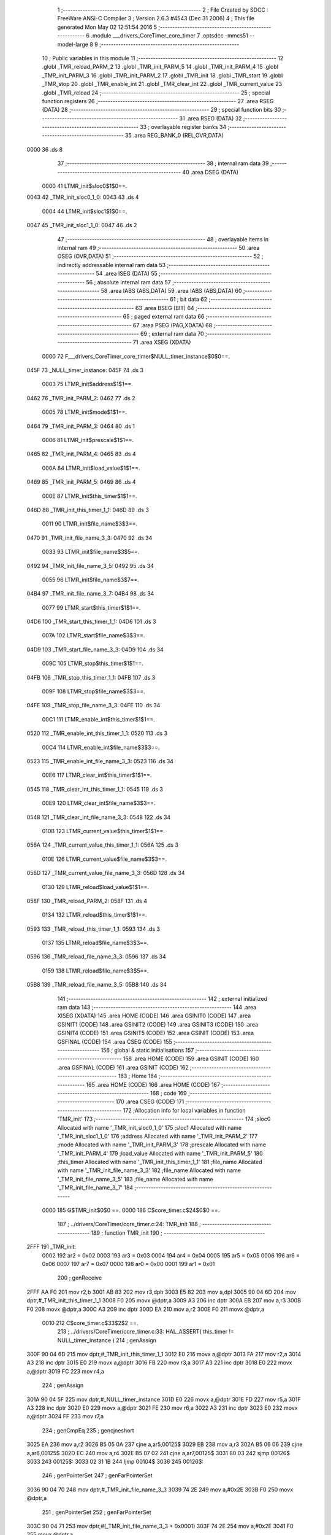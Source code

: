                               1 ;--------------------------------------------------------
                              2 ; File Created by SDCC : FreeWare ANSI-C Compiler
                              3 ; Version 2.6.3 #4543 (Dec 31 2006)
                              4 ; This file generated Mon May 02 12:51:54 2016
                              5 ;--------------------------------------------------------
                              6 	.module ___drivers_CoreTimer_core_timer
                              7 	.optsdcc -mmcs51 --model-large
                              8 	
                              9 ;--------------------------------------------------------
                             10 ; Public variables in this module
                             11 ;--------------------------------------------------------
                             12 	.globl _TMR_reload_PARM_2
                             13 	.globl _TMR_init_PARM_5
                             14 	.globl _TMR_init_PARM_4
                             15 	.globl _TMR_init_PARM_3
                             16 	.globl _TMR_init_PARM_2
                             17 	.globl _TMR_init
                             18 	.globl _TMR_start
                             19 	.globl _TMR_stop
                             20 	.globl _TMR_enable_int
                             21 	.globl _TMR_clear_int
                             22 	.globl _TMR_current_value
                             23 	.globl _TMR_reload
                             24 ;--------------------------------------------------------
                             25 ; special function registers
                             26 ;--------------------------------------------------------
                             27 	.area RSEG    (DATA)
                             28 ;--------------------------------------------------------
                             29 ; special function bits
                             30 ;--------------------------------------------------------
                             31 	.area RSEG    (DATA)
                             32 ;--------------------------------------------------------
                             33 ; overlayable register banks
                             34 ;--------------------------------------------------------
                             35 	.area REG_BANK_0	(REL,OVR,DATA)
   0000                      36 	.ds 8
                             37 ;--------------------------------------------------------
                             38 ; internal ram data
                             39 ;--------------------------------------------------------
                             40 	.area DSEG    (DATA)
                    0000     41 LTMR_init$sloc0$1$0==.
   0043                      42 _TMR_init_sloc0_1_0:
   0043                      43 	.ds 4
                    0004     44 LTMR_init$sloc1$1$0==.
   0047                      45 _TMR_init_sloc1_1_0:
   0047                      46 	.ds 2
                             47 ;--------------------------------------------------------
                             48 ; overlayable items in internal ram 
                             49 ;--------------------------------------------------------
                             50 	.area OSEG    (OVR,DATA)
                             51 ;--------------------------------------------------------
                             52 ; indirectly addressable internal ram data
                             53 ;--------------------------------------------------------
                             54 	.area ISEG    (DATA)
                             55 ;--------------------------------------------------------
                             56 ; absolute internal ram data
                             57 ;--------------------------------------------------------
                             58 	.area IABS    (ABS,DATA)
                             59 	.area IABS    (ABS,DATA)
                             60 ;--------------------------------------------------------
                             61 ; bit data
                             62 ;--------------------------------------------------------
                             63 	.area BSEG    (BIT)
                             64 ;--------------------------------------------------------
                             65 ; paged external ram data
                             66 ;--------------------------------------------------------
                             67 	.area PSEG    (PAG,XDATA)
                             68 ;--------------------------------------------------------
                             69 ; external ram data
                             70 ;--------------------------------------------------------
                             71 	.area XSEG    (XDATA)
                    0000     72 F___drivers_CoreTimer_core_timer$NULL_timer_instance$0$0==.
   045F                      73 _NULL_timer_instance:
   045F                      74 	.ds 3
                    0003     75 LTMR_init$address$1$1==.
   0462                      76 _TMR_init_PARM_2:
   0462                      77 	.ds 2
                    0005     78 LTMR_init$mode$1$1==.
   0464                      79 _TMR_init_PARM_3:
   0464                      80 	.ds 1
                    0006     81 LTMR_init$prescale$1$1==.
   0465                      82 _TMR_init_PARM_4:
   0465                      83 	.ds 4
                    000A     84 LTMR_init$load_value$1$1==.
   0469                      85 _TMR_init_PARM_5:
   0469                      86 	.ds 4
                    000E     87 LTMR_init$this_timer$1$1==.
   046D                      88 _TMR_init_this_timer_1_1:
   046D                      89 	.ds 3
                    0011     90 LTMR_init$file_name$3$3==.
   0470                      91 _TMR_init_file_name_3_3:
   0470                      92 	.ds 34
                    0033     93 LTMR_init$file_name$3$5==.
   0492                      94 _TMR_init_file_name_3_5:
   0492                      95 	.ds 34
                    0055     96 LTMR_init$file_name$3$7==.
   04B4                      97 _TMR_init_file_name_3_7:
   04B4                      98 	.ds 34
                    0077     99 LTMR_start$this_timer$1$1==.
   04D6                     100 _TMR_start_this_timer_1_1:
   04D6                     101 	.ds 3
                    007A    102 LTMR_start$file_name$3$3==.
   04D9                     103 _TMR_start_file_name_3_3:
   04D9                     104 	.ds 34
                    009C    105 LTMR_stop$this_timer$1$1==.
   04FB                     106 _TMR_stop_this_timer_1_1:
   04FB                     107 	.ds 3
                    009F    108 LTMR_stop$file_name$3$3==.
   04FE                     109 _TMR_stop_file_name_3_3:
   04FE                     110 	.ds 34
                    00C1    111 LTMR_enable_int$this_timer$1$1==.
   0520                     112 _TMR_enable_int_this_timer_1_1:
   0520                     113 	.ds 3
                    00C4    114 LTMR_enable_int$file_name$3$3==.
   0523                     115 _TMR_enable_int_file_name_3_3:
   0523                     116 	.ds 34
                    00E6    117 LTMR_clear_int$this_timer$1$1==.
   0545                     118 _TMR_clear_int_this_timer_1_1:
   0545                     119 	.ds 3
                    00E9    120 LTMR_clear_int$file_name$3$3==.
   0548                     121 _TMR_clear_int_file_name_3_3:
   0548                     122 	.ds 34
                    010B    123 LTMR_current_value$this_timer$1$1==.
   056A                     124 _TMR_current_value_this_timer_1_1:
   056A                     125 	.ds 3
                    010E    126 LTMR_current_value$file_name$3$3==.
   056D                     127 _TMR_current_value_file_name_3_3:
   056D                     128 	.ds 34
                    0130    129 LTMR_reload$load_value$1$1==.
   058F                     130 _TMR_reload_PARM_2:
   058F                     131 	.ds 4
                    0134    132 LTMR_reload$this_timer$1$1==.
   0593                     133 _TMR_reload_this_timer_1_1:
   0593                     134 	.ds 3
                    0137    135 LTMR_reload$file_name$3$3==.
   0596                     136 _TMR_reload_file_name_3_3:
   0596                     137 	.ds 34
                    0159    138 LTMR_reload$file_name$3$5==.
   05B8                     139 _TMR_reload_file_name_3_5:
   05B8                     140 	.ds 34
                            141 ;--------------------------------------------------------
                            142 ; external initialized ram data
                            143 ;--------------------------------------------------------
                            144 	.area XISEG   (XDATA)
                            145 	.area HOME    (CODE)
                            146 	.area GSINIT0 (CODE)
                            147 	.area GSINIT1 (CODE)
                            148 	.area GSINIT2 (CODE)
                            149 	.area GSINIT3 (CODE)
                            150 	.area GSINIT4 (CODE)
                            151 	.area GSINIT5 (CODE)
                            152 	.area GSINIT  (CODE)
                            153 	.area GSFINAL (CODE)
                            154 	.area CSEG    (CODE)
                            155 ;--------------------------------------------------------
                            156 ; global & static initialisations
                            157 ;--------------------------------------------------------
                            158 	.area HOME    (CODE)
                            159 	.area GSINIT  (CODE)
                            160 	.area GSFINAL (CODE)
                            161 	.area GSINIT  (CODE)
                            162 ;--------------------------------------------------------
                            163 ; Home
                            164 ;--------------------------------------------------------
                            165 	.area HOME    (CODE)
                            166 	.area HOME    (CODE)
                            167 ;--------------------------------------------------------
                            168 ; code
                            169 ;--------------------------------------------------------
                            170 	.area CSEG    (CODE)
                            171 ;------------------------------------------------------------
                            172 ;Allocation info for local variables in function 'TMR_init'
                            173 ;------------------------------------------------------------
                            174 ;sloc0                     Allocated with name '_TMR_init_sloc0_1_0'
                            175 ;sloc1                     Allocated with name '_TMR_init_sloc1_1_0'
                            176 ;address                   Allocated with name '_TMR_init_PARM_2'
                            177 ;mode                      Allocated with name '_TMR_init_PARM_3'
                            178 ;prescale                  Allocated with name '_TMR_init_PARM_4'
                            179 ;load_value                Allocated with name '_TMR_init_PARM_5'
                            180 ;this_timer                Allocated with name '_TMR_init_this_timer_1_1'
                            181 ;file_name                 Allocated with name '_TMR_init_file_name_3_3'
                            182 ;file_name                 Allocated with name '_TMR_init_file_name_3_5'
                            183 ;file_name                 Allocated with name '_TMR_init_file_name_3_7'
                            184 ;------------------------------------------------------------
                    0000    185 	G$TMR_init$0$0 ==.
                    0000    186 	C$core_timer.c$24$0$0 ==.
                            187 ;	../drivers/CoreTimer/core_timer.c:24: TMR_init
                            188 ;	-----------------------------------------
                            189 ;	 function TMR_init
                            190 ;	-----------------------------------------
   2FFF                     191 _TMR_init:
                    0002    192 	ar2 = 0x02
                    0003    193 	ar3 = 0x03
                    0004    194 	ar4 = 0x04
                    0005    195 	ar5 = 0x05
                    0006    196 	ar6 = 0x06
                    0007    197 	ar7 = 0x07
                    0000    198 	ar0 = 0x00
                    0001    199 	ar1 = 0x01
                            200 ;	genReceive
   2FFF AA F0               201 	mov	r2,b
   3001 AB 83               202 	mov	r3,dph
   3003 E5 82               203 	mov	a,dpl
   3005 90 04 6D            204 	mov	dptr,#_TMR_init_this_timer_1_1
   3008 F0                  205 	movx	@dptr,a
   3009 A3                  206 	inc	dptr
   300A EB                  207 	mov	a,r3
   300B F0                  208 	movx	@dptr,a
   300C A3                  209 	inc	dptr
   300D EA                  210 	mov	a,r2
   300E F0                  211 	movx	@dptr,a
                    0010    212 	C$core_timer.c$33$2$2 ==.
                            213 ;	../drivers/CoreTimer/core_timer.c:33: HAL_ASSERT( this_timer != NULL_timer_instance )
                            214 ;	genAssign
   300F 90 04 6D            215 	mov	dptr,#_TMR_init_this_timer_1_1
   3012 E0                  216 	movx	a,@dptr
   3013 FA                  217 	mov	r2,a
   3014 A3                  218 	inc	dptr
   3015 E0                  219 	movx	a,@dptr
   3016 FB                  220 	mov	r3,a
   3017 A3                  221 	inc	dptr
   3018 E0                  222 	movx	a,@dptr
   3019 FC                  223 	mov	r4,a
                            224 ;	genAssign
   301A 90 04 5F            225 	mov	dptr,#_NULL_timer_instance
   301D E0                  226 	movx	a,@dptr
   301E FD                  227 	mov	r5,a
   301F A3                  228 	inc	dptr
   3020 E0                  229 	movx	a,@dptr
   3021 FE                  230 	mov	r6,a
   3022 A3                  231 	inc	dptr
   3023 E0                  232 	movx	a,@dptr
   3024 FF                  233 	mov	r7,a
                            234 ;	genCmpEq
                            235 ;	gencjneshort
   3025 EA                  236 	mov	a,r2
   3026 B5 05 0A            237 	cjne	a,ar5,00125$
   3029 EB                  238 	mov	a,r3
   302A B5 06 06            239 	cjne	a,ar6,00125$
   302D EC                  240 	mov	a,r4
   302E B5 07 02            241 	cjne	a,ar7,00125$
   3031 80 03               242 	sjmp	00126$
   3033                     243 00125$:
   3033 02 31 1B            244 	ljmp	00104$
   3036                     245 00126$:
                            246 ;	genPointerSet
                            247 ;     genFarPointerSet
   3036 90 04 70            248 	mov	dptr,#_TMR_init_file_name_3_3
   3039 74 2E               249 	mov	a,#0x2E
   303B F0                  250 	movx	@dptr,a
                            251 ;	genPointerSet
                            252 ;     genFarPointerSet
   303C 90 04 71            253 	mov	dptr,#(_TMR_init_file_name_3_3 + 0x0001)
   303F 74 2E               254 	mov	a,#0x2E
   3041 F0                  255 	movx	@dptr,a
                            256 ;	genPointerSet
                            257 ;     genFarPointerSet
   3042 90 04 72            258 	mov	dptr,#(_TMR_init_file_name_3_3 + 0x0002)
   3045 74 2F               259 	mov	a,#0x2F
   3047 F0                  260 	movx	@dptr,a
                            261 ;	genPointerSet
                            262 ;     genFarPointerSet
   3048 90 04 73            263 	mov	dptr,#(_TMR_init_file_name_3_3 + 0x0003)
   304B 74 64               264 	mov	a,#0x64
   304D F0                  265 	movx	@dptr,a
                            266 ;	genPointerSet
                            267 ;     genFarPointerSet
   304E 90 04 74            268 	mov	dptr,#(_TMR_init_file_name_3_3 + 0x0004)
   3051 74 72               269 	mov	a,#0x72
   3053 F0                  270 	movx	@dptr,a
                            271 ;	genPointerSet
                            272 ;     genFarPointerSet
   3054 90 04 75            273 	mov	dptr,#(_TMR_init_file_name_3_3 + 0x0005)
   3057 74 69               274 	mov	a,#0x69
   3059 F0                  275 	movx	@dptr,a
                            276 ;	genPointerSet
                            277 ;     genFarPointerSet
   305A 90 04 76            278 	mov	dptr,#(_TMR_init_file_name_3_3 + 0x0006)
   305D 74 76               279 	mov	a,#0x76
   305F F0                  280 	movx	@dptr,a
                            281 ;	genPointerSet
                            282 ;     genFarPointerSet
   3060 90 04 77            283 	mov	dptr,#(_TMR_init_file_name_3_3 + 0x0007)
   3063 74 65               284 	mov	a,#0x65
   3065 F0                  285 	movx	@dptr,a
                            286 ;	genPointerSet
                            287 ;     genFarPointerSet
   3066 90 04 78            288 	mov	dptr,#(_TMR_init_file_name_3_3 + 0x0008)
   3069 74 72               289 	mov	a,#0x72
   306B F0                  290 	movx	@dptr,a
                            291 ;	genPointerSet
                            292 ;     genFarPointerSet
   306C 90 04 79            293 	mov	dptr,#(_TMR_init_file_name_3_3 + 0x0009)
   306F 74 73               294 	mov	a,#0x73
   3071 F0                  295 	movx	@dptr,a
                            296 ;	genPointerSet
                            297 ;     genFarPointerSet
   3072 90 04 7A            298 	mov	dptr,#(_TMR_init_file_name_3_3 + 0x000a)
   3075 74 2F               299 	mov	a,#0x2F
   3077 F0                  300 	movx	@dptr,a
                            301 ;	genPointerSet
                            302 ;     genFarPointerSet
   3078 90 04 7B            303 	mov	dptr,#(_TMR_init_file_name_3_3 + 0x000b)
   307B 74 43               304 	mov	a,#0x43
   307D F0                  305 	movx	@dptr,a
                            306 ;	genPointerSet
                            307 ;     genFarPointerSet
   307E 90 04 7C            308 	mov	dptr,#(_TMR_init_file_name_3_3 + 0x000c)
   3081 74 6F               309 	mov	a,#0x6F
   3083 F0                  310 	movx	@dptr,a
                            311 ;	genPointerSet
                            312 ;     genFarPointerSet
   3084 90 04 7D            313 	mov	dptr,#(_TMR_init_file_name_3_3 + 0x000d)
   3087 74 72               314 	mov	a,#0x72
   3089 F0                  315 	movx	@dptr,a
                            316 ;	genPointerSet
                            317 ;     genFarPointerSet
   308A 90 04 7E            318 	mov	dptr,#(_TMR_init_file_name_3_3 + 0x000e)
   308D 74 65               319 	mov	a,#0x65
   308F F0                  320 	movx	@dptr,a
                            321 ;	genPointerSet
                            322 ;     genFarPointerSet
   3090 90 04 7F            323 	mov	dptr,#(_TMR_init_file_name_3_3 + 0x000f)
   3093 74 54               324 	mov	a,#0x54
   3095 F0                  325 	movx	@dptr,a
                            326 ;	genPointerSet
                            327 ;     genFarPointerSet
   3096 90 04 80            328 	mov	dptr,#(_TMR_init_file_name_3_3 + 0x0010)
   3099 74 69               329 	mov	a,#0x69
   309B F0                  330 	movx	@dptr,a
                            331 ;	genPointerSet
                            332 ;     genFarPointerSet
   309C 90 04 81            333 	mov	dptr,#(_TMR_init_file_name_3_3 + 0x0011)
   309F 74 6D               334 	mov	a,#0x6D
   30A1 F0                  335 	movx	@dptr,a
                            336 ;	genPointerSet
                            337 ;     genFarPointerSet
   30A2 90 04 82            338 	mov	dptr,#(_TMR_init_file_name_3_3 + 0x0012)
   30A5 74 65               339 	mov	a,#0x65
   30A7 F0                  340 	movx	@dptr,a
                            341 ;	genPointerSet
                            342 ;     genFarPointerSet
   30A8 90 04 83            343 	mov	dptr,#(_TMR_init_file_name_3_3 + 0x0013)
   30AB 74 72               344 	mov	a,#0x72
   30AD F0                  345 	movx	@dptr,a
                            346 ;	genPointerSet
                            347 ;     genFarPointerSet
   30AE 90 04 84            348 	mov	dptr,#(_TMR_init_file_name_3_3 + 0x0014)
   30B1 74 2F               349 	mov	a,#0x2F
   30B3 F0                  350 	movx	@dptr,a
                            351 ;	genPointerSet
                            352 ;     genFarPointerSet
   30B4 90 04 85            353 	mov	dptr,#(_TMR_init_file_name_3_3 + 0x0015)
   30B7 74 63               354 	mov	a,#0x63
   30B9 F0                  355 	movx	@dptr,a
                            356 ;	genPointerSet
                            357 ;     genFarPointerSet
   30BA 90 04 86            358 	mov	dptr,#(_TMR_init_file_name_3_3 + 0x0016)
   30BD 74 6F               359 	mov	a,#0x6F
   30BF F0                  360 	movx	@dptr,a
                            361 ;	genPointerSet
                            362 ;     genFarPointerSet
   30C0 90 04 87            363 	mov	dptr,#(_TMR_init_file_name_3_3 + 0x0017)
   30C3 74 72               364 	mov	a,#0x72
   30C5 F0                  365 	movx	@dptr,a
                            366 ;	genPointerSet
                            367 ;     genFarPointerSet
   30C6 90 04 88            368 	mov	dptr,#(_TMR_init_file_name_3_3 + 0x0018)
   30C9 74 65               369 	mov	a,#0x65
   30CB F0                  370 	movx	@dptr,a
                            371 ;	genPointerSet
                            372 ;     genFarPointerSet
   30CC 90 04 89            373 	mov	dptr,#(_TMR_init_file_name_3_3 + 0x0019)
   30CF 74 5F               374 	mov	a,#0x5F
   30D1 F0                  375 	movx	@dptr,a
                            376 ;	genPointerSet
                            377 ;     genFarPointerSet
   30D2 90 04 8A            378 	mov	dptr,#(_TMR_init_file_name_3_3 + 0x001a)
   30D5 74 74               379 	mov	a,#0x74
   30D7 F0                  380 	movx	@dptr,a
                            381 ;	genPointerSet
                            382 ;     genFarPointerSet
   30D8 90 04 8B            383 	mov	dptr,#(_TMR_init_file_name_3_3 + 0x001b)
   30DB 74 69               384 	mov	a,#0x69
   30DD F0                  385 	movx	@dptr,a
                            386 ;	genPointerSet
                            387 ;     genFarPointerSet
   30DE 90 04 8C            388 	mov	dptr,#(_TMR_init_file_name_3_3 + 0x001c)
   30E1 74 6D               389 	mov	a,#0x6D
   30E3 F0                  390 	movx	@dptr,a
                            391 ;	genPointerSet
                            392 ;     genFarPointerSet
   30E4 90 04 8D            393 	mov	dptr,#(_TMR_init_file_name_3_3 + 0x001d)
   30E7 74 65               394 	mov	a,#0x65
   30E9 F0                  395 	movx	@dptr,a
                            396 ;	genPointerSet
                            397 ;     genFarPointerSet
   30EA 90 04 8E            398 	mov	dptr,#(_TMR_init_file_name_3_3 + 0x001e)
   30ED 74 72               399 	mov	a,#0x72
   30EF F0                  400 	movx	@dptr,a
                            401 ;	genPointerSet
                            402 ;     genFarPointerSet
   30F0 90 04 8F            403 	mov	dptr,#(_TMR_init_file_name_3_3 + 0x001f)
   30F3 74 2E               404 	mov	a,#0x2E
   30F5 F0                  405 	movx	@dptr,a
                            406 ;	genPointerSet
                            407 ;     genFarPointerSet
   30F6 90 04 90            408 	mov	dptr,#(_TMR_init_file_name_3_3 + 0x0020)
   30F9 74 63               409 	mov	a,#0x63
   30FB F0                  410 	movx	@dptr,a
                            411 ;	genPointerSet
                            412 ;     genFarPointerSet
   30FC 90 04 91            413 	mov	dptr,#(_TMR_init_file_name_3_3 + 0x0021)
   30FF 74 00               414 	mov	a,#0x00
   3101 F0                  415 	movx	@dptr,a
                            416 ;	genAssign
   3102 90 00 2E            417 	mov	dptr,#_HAL_assert_fail_PARM_2
   3105 74 21               418 	mov	a,#0x21
   3107 F0                  419 	movx	@dptr,a
   3108 E4                  420 	clr	a
   3109 A3                  421 	inc	dptr
   310A F0                  422 	movx	@dptr,a
   310B A3                  423 	inc	dptr
   310C F0                  424 	movx	@dptr,a
   310D A3                  425 	inc	dptr
   310E F0                  426 	movx	@dptr,a
                            427 ;	genCall
   310F 75 82 70            428 	mov	dpl,#_TMR_init_file_name_3_3
   3112 75 83 04            429 	mov	dph,#(_TMR_init_file_name_3_3 >> 8)
   3115 75 F0 00            430 	mov	b,#0x00
   3118 12 08 16            431 	lcall	_HAL_assert_fail
   311B                     432 00104$:
                    011C    433 	C$core_timer.c$34$2$4 ==.
                            434 ;	../drivers/CoreTimer/core_timer.c:34: HAL_ASSERT( prescale <= PRESCALER_DIV_1024 )
                            435 ;	genAssign
   311B 90 04 65            436 	mov	dptr,#_TMR_init_PARM_4
   311E E0                  437 	movx	a,@dptr
   311F FA                  438 	mov	r2,a
   3120 A3                  439 	inc	dptr
   3121 E0                  440 	movx	a,@dptr
   3122 FB                  441 	mov	r3,a
   3123 A3                  442 	inc	dptr
   3124 E0                  443 	movx	a,@dptr
   3125 FC                  444 	mov	r4,a
   3126 A3                  445 	inc	dptr
   3127 E0                  446 	movx	a,@dptr
   3128 FD                  447 	mov	r5,a
                            448 ;	genCmpGt
                            449 ;	genCmp
   3129 C3                  450 	clr	c
   312A 74 09               451 	mov	a,#0x09
   312C 9A                  452 	subb	a,r2
   312D 74 00               453 	mov	a,#0x00
   312F 9B                  454 	subb	a,r3
   3130 74 00               455 	mov	a,#0x00
   3132 9C                  456 	subb	a,r4
   3133 74 00               457 	mov	a,#0x00
   3135 9D                  458 	subb	a,r5
                            459 ;	genIfxJump
   3136 40 03               460 	jc	00127$
   3138 02 32 30            461 	ljmp	00109$
   313B                     462 00127$:
                            463 ;	genPointerSet
                            464 ;     genFarPointerSet
   313B 90 04 92            465 	mov	dptr,#_TMR_init_file_name_3_5
   313E 74 2E               466 	mov	a,#0x2E
   3140 F0                  467 	movx	@dptr,a
                            468 ;	genPointerSet
                            469 ;     genFarPointerSet
   3141 90 04 93            470 	mov	dptr,#(_TMR_init_file_name_3_5 + 0x0001)
   3144 74 2E               471 	mov	a,#0x2E
   3146 F0                  472 	movx	@dptr,a
                            473 ;	genPointerSet
                            474 ;     genFarPointerSet
   3147 90 04 94            475 	mov	dptr,#(_TMR_init_file_name_3_5 + 0x0002)
   314A 74 2F               476 	mov	a,#0x2F
   314C F0                  477 	movx	@dptr,a
                            478 ;	genPointerSet
                            479 ;     genFarPointerSet
   314D 90 04 95            480 	mov	dptr,#(_TMR_init_file_name_3_5 + 0x0003)
   3150 74 64               481 	mov	a,#0x64
   3152 F0                  482 	movx	@dptr,a
                            483 ;	genPointerSet
                            484 ;     genFarPointerSet
   3153 90 04 96            485 	mov	dptr,#(_TMR_init_file_name_3_5 + 0x0004)
   3156 74 72               486 	mov	a,#0x72
   3158 F0                  487 	movx	@dptr,a
                            488 ;	genPointerSet
                            489 ;     genFarPointerSet
   3159 90 04 97            490 	mov	dptr,#(_TMR_init_file_name_3_5 + 0x0005)
   315C 74 69               491 	mov	a,#0x69
   315E F0                  492 	movx	@dptr,a
                            493 ;	genPointerSet
                            494 ;     genFarPointerSet
   315F 90 04 98            495 	mov	dptr,#(_TMR_init_file_name_3_5 + 0x0006)
   3162 74 76               496 	mov	a,#0x76
   3164 F0                  497 	movx	@dptr,a
                            498 ;	genPointerSet
                            499 ;     genFarPointerSet
   3165 90 04 99            500 	mov	dptr,#(_TMR_init_file_name_3_5 + 0x0007)
   3168 74 65               501 	mov	a,#0x65
   316A F0                  502 	movx	@dptr,a
                            503 ;	genPointerSet
                            504 ;     genFarPointerSet
   316B 90 04 9A            505 	mov	dptr,#(_TMR_init_file_name_3_5 + 0x0008)
   316E 74 72               506 	mov	a,#0x72
   3170 F0                  507 	movx	@dptr,a
                            508 ;	genPointerSet
                            509 ;     genFarPointerSet
   3171 90 04 9B            510 	mov	dptr,#(_TMR_init_file_name_3_5 + 0x0009)
   3174 74 73               511 	mov	a,#0x73
   3176 F0                  512 	movx	@dptr,a
                            513 ;	genPointerSet
                            514 ;     genFarPointerSet
   3177 90 04 9C            515 	mov	dptr,#(_TMR_init_file_name_3_5 + 0x000a)
   317A 74 2F               516 	mov	a,#0x2F
   317C F0                  517 	movx	@dptr,a
                            518 ;	genPointerSet
                            519 ;     genFarPointerSet
   317D 90 04 9D            520 	mov	dptr,#(_TMR_init_file_name_3_5 + 0x000b)
   3180 74 43               521 	mov	a,#0x43
   3182 F0                  522 	movx	@dptr,a
                            523 ;	genPointerSet
                            524 ;     genFarPointerSet
   3183 90 04 9E            525 	mov	dptr,#(_TMR_init_file_name_3_5 + 0x000c)
   3186 74 6F               526 	mov	a,#0x6F
   3188 F0                  527 	movx	@dptr,a
                            528 ;	genPointerSet
                            529 ;     genFarPointerSet
   3189 90 04 9F            530 	mov	dptr,#(_TMR_init_file_name_3_5 + 0x000d)
   318C 74 72               531 	mov	a,#0x72
   318E F0                  532 	movx	@dptr,a
                            533 ;	genPointerSet
                            534 ;     genFarPointerSet
   318F 90 04 A0            535 	mov	dptr,#(_TMR_init_file_name_3_5 + 0x000e)
   3192 74 65               536 	mov	a,#0x65
   3194 F0                  537 	movx	@dptr,a
                            538 ;	genPointerSet
                            539 ;     genFarPointerSet
   3195 90 04 A1            540 	mov	dptr,#(_TMR_init_file_name_3_5 + 0x000f)
   3198 74 54               541 	mov	a,#0x54
   319A F0                  542 	movx	@dptr,a
                            543 ;	genPointerSet
                            544 ;     genFarPointerSet
   319B 90 04 A2            545 	mov	dptr,#(_TMR_init_file_name_3_5 + 0x0010)
   319E 74 69               546 	mov	a,#0x69
   31A0 F0                  547 	movx	@dptr,a
                            548 ;	genPointerSet
                            549 ;     genFarPointerSet
   31A1 90 04 A3            550 	mov	dptr,#(_TMR_init_file_name_3_5 + 0x0011)
   31A4 74 6D               551 	mov	a,#0x6D
   31A6 F0                  552 	movx	@dptr,a
                            553 ;	genPointerSet
                            554 ;     genFarPointerSet
   31A7 90 04 A4            555 	mov	dptr,#(_TMR_init_file_name_3_5 + 0x0012)
   31AA 74 65               556 	mov	a,#0x65
   31AC F0                  557 	movx	@dptr,a
                            558 ;	genPointerSet
                            559 ;     genFarPointerSet
   31AD 90 04 A5            560 	mov	dptr,#(_TMR_init_file_name_3_5 + 0x0013)
   31B0 74 72               561 	mov	a,#0x72
   31B2 F0                  562 	movx	@dptr,a
                            563 ;	genPointerSet
                            564 ;     genFarPointerSet
   31B3 90 04 A6            565 	mov	dptr,#(_TMR_init_file_name_3_5 + 0x0014)
   31B6 74 2F               566 	mov	a,#0x2F
   31B8 F0                  567 	movx	@dptr,a
                            568 ;	genPointerSet
                            569 ;     genFarPointerSet
   31B9 90 04 A7            570 	mov	dptr,#(_TMR_init_file_name_3_5 + 0x0015)
   31BC 74 63               571 	mov	a,#0x63
   31BE F0                  572 	movx	@dptr,a
                            573 ;	genPointerSet
                            574 ;     genFarPointerSet
   31BF 90 04 A8            575 	mov	dptr,#(_TMR_init_file_name_3_5 + 0x0016)
   31C2 74 6F               576 	mov	a,#0x6F
   31C4 F0                  577 	movx	@dptr,a
                            578 ;	genPointerSet
                            579 ;     genFarPointerSet
   31C5 90 04 A9            580 	mov	dptr,#(_TMR_init_file_name_3_5 + 0x0017)
   31C8 74 72               581 	mov	a,#0x72
   31CA F0                  582 	movx	@dptr,a
                            583 ;	genPointerSet
                            584 ;     genFarPointerSet
   31CB 90 04 AA            585 	mov	dptr,#(_TMR_init_file_name_3_5 + 0x0018)
   31CE 74 65               586 	mov	a,#0x65
   31D0 F0                  587 	movx	@dptr,a
                            588 ;	genPointerSet
                            589 ;     genFarPointerSet
   31D1 90 04 AB            590 	mov	dptr,#(_TMR_init_file_name_3_5 + 0x0019)
   31D4 74 5F               591 	mov	a,#0x5F
   31D6 F0                  592 	movx	@dptr,a
                            593 ;	genPointerSet
                            594 ;     genFarPointerSet
   31D7 90 04 AC            595 	mov	dptr,#(_TMR_init_file_name_3_5 + 0x001a)
   31DA 74 74               596 	mov	a,#0x74
   31DC F0                  597 	movx	@dptr,a
                            598 ;	genPointerSet
                            599 ;     genFarPointerSet
   31DD 90 04 AD            600 	mov	dptr,#(_TMR_init_file_name_3_5 + 0x001b)
   31E0 74 69               601 	mov	a,#0x69
   31E2 F0                  602 	movx	@dptr,a
                            603 ;	genPointerSet
                            604 ;     genFarPointerSet
   31E3 90 04 AE            605 	mov	dptr,#(_TMR_init_file_name_3_5 + 0x001c)
   31E6 74 6D               606 	mov	a,#0x6D
   31E8 F0                  607 	movx	@dptr,a
                            608 ;	genPointerSet
                            609 ;     genFarPointerSet
   31E9 90 04 AF            610 	mov	dptr,#(_TMR_init_file_name_3_5 + 0x001d)
   31EC 74 65               611 	mov	a,#0x65
   31EE F0                  612 	movx	@dptr,a
                            613 ;	genPointerSet
                            614 ;     genFarPointerSet
   31EF 90 04 B0            615 	mov	dptr,#(_TMR_init_file_name_3_5 + 0x001e)
   31F2 74 72               616 	mov	a,#0x72
   31F4 F0                  617 	movx	@dptr,a
                            618 ;	genPointerSet
                            619 ;     genFarPointerSet
   31F5 90 04 B1            620 	mov	dptr,#(_TMR_init_file_name_3_5 + 0x001f)
   31F8 74 2E               621 	mov	a,#0x2E
   31FA F0                  622 	movx	@dptr,a
                            623 ;	genPointerSet
                            624 ;     genFarPointerSet
   31FB 90 04 B2            625 	mov	dptr,#(_TMR_init_file_name_3_5 + 0x0020)
   31FE 74 63               626 	mov	a,#0x63
   3200 F0                  627 	movx	@dptr,a
                            628 ;	genPointerSet
                            629 ;     genFarPointerSet
   3201 90 04 B3            630 	mov	dptr,#(_TMR_init_file_name_3_5 + 0x0021)
   3204 74 00               631 	mov	a,#0x00
   3206 F0                  632 	movx	@dptr,a
                            633 ;	genAssign
   3207 90 00 2E            634 	mov	dptr,#_HAL_assert_fail_PARM_2
   320A 74 22               635 	mov	a,#0x22
   320C F0                  636 	movx	@dptr,a
   320D E4                  637 	clr	a
   320E A3                  638 	inc	dptr
   320F F0                  639 	movx	@dptr,a
   3210 A3                  640 	inc	dptr
   3211 F0                  641 	movx	@dptr,a
   3212 A3                  642 	inc	dptr
   3213 F0                  643 	movx	@dptr,a
                            644 ;	genCall
   3214 75 82 92            645 	mov	dpl,#_TMR_init_file_name_3_5
   3217 75 83 04            646 	mov	dph,#(_TMR_init_file_name_3_5 >> 8)
   321A 75 F0 00            647 	mov	b,#0x00
   321D C0 02               648 	push	ar2
   321F C0 03               649 	push	ar3
   3221 C0 04               650 	push	ar4
   3223 C0 05               651 	push	ar5
   3225 12 08 16            652 	lcall	_HAL_assert_fail
   3228 D0 05               653 	pop	ar5
   322A D0 04               654 	pop	ar4
   322C D0 03               655 	pop	ar3
   322E D0 02               656 	pop	ar2
   3230                     657 00109$:
                    0231    658 	C$core_timer.c$35$2$6 ==.
                            659 ;	../drivers/CoreTimer/core_timer.c:35: HAL_ASSERT( load_value != 0 )
                            660 ;	genAssign
   3230 90 04 69            661 	mov	dptr,#_TMR_init_PARM_5
   3233 E0                  662 	movx	a,@dptr
   3234 F5 43               663 	mov	_TMR_init_sloc0_1_0,a
   3236 A3                  664 	inc	dptr
   3237 E0                  665 	movx	a,@dptr
   3238 F5 44               666 	mov	(_TMR_init_sloc0_1_0 + 1),a
   323A A3                  667 	inc	dptr
   323B E0                  668 	movx	a,@dptr
   323C F5 45               669 	mov	(_TMR_init_sloc0_1_0 + 2),a
   323E A3                  670 	inc	dptr
   323F E0                  671 	movx	a,@dptr
   3240 F5 46               672 	mov	(_TMR_init_sloc0_1_0 + 3),a
                            673 ;	genCmpEq
                            674 ;	gencjneshort
   3242 E5 43               675 	mov	a,_TMR_init_sloc0_1_0
   3244 70 0E               676 	jnz	00128$
   3246 E5 44               677 	mov	a,(_TMR_init_sloc0_1_0 + 1)
   3248 70 0A               678 	jnz	00128$
   324A E5 45               679 	mov	a,(_TMR_init_sloc0_1_0 + 2)
   324C 70 06               680 	jnz	00128$
   324E E5 46               681 	mov	a,(_TMR_init_sloc0_1_0 + 3)
   3250 70 02               682 	jnz	00128$
   3252 80 03               683 	sjmp	00129$
   3254                     684 00128$:
   3254 02 33 4C            685 	ljmp	00114$
   3257                     686 00129$:
                            687 ;	genPointerSet
                            688 ;     genFarPointerSet
   3257 90 04 B4            689 	mov	dptr,#_TMR_init_file_name_3_7
   325A 74 2E               690 	mov	a,#0x2E
   325C F0                  691 	movx	@dptr,a
                            692 ;	genPointerSet
                            693 ;     genFarPointerSet
   325D 90 04 B5            694 	mov	dptr,#(_TMR_init_file_name_3_7 + 0x0001)
   3260 74 2E               695 	mov	a,#0x2E
   3262 F0                  696 	movx	@dptr,a
                            697 ;	genPointerSet
                            698 ;     genFarPointerSet
   3263 90 04 B6            699 	mov	dptr,#(_TMR_init_file_name_3_7 + 0x0002)
   3266 74 2F               700 	mov	a,#0x2F
   3268 F0                  701 	movx	@dptr,a
                            702 ;	genPointerSet
                            703 ;     genFarPointerSet
   3269 90 04 B7            704 	mov	dptr,#(_TMR_init_file_name_3_7 + 0x0003)
   326C 74 64               705 	mov	a,#0x64
   326E F0                  706 	movx	@dptr,a
                            707 ;	genPointerSet
                            708 ;     genFarPointerSet
   326F 90 04 B8            709 	mov	dptr,#(_TMR_init_file_name_3_7 + 0x0004)
   3272 74 72               710 	mov	a,#0x72
   3274 F0                  711 	movx	@dptr,a
                            712 ;	genPointerSet
                            713 ;     genFarPointerSet
   3275 90 04 B9            714 	mov	dptr,#(_TMR_init_file_name_3_7 + 0x0005)
   3278 74 69               715 	mov	a,#0x69
   327A F0                  716 	movx	@dptr,a
                            717 ;	genPointerSet
                            718 ;     genFarPointerSet
   327B 90 04 BA            719 	mov	dptr,#(_TMR_init_file_name_3_7 + 0x0006)
   327E 74 76               720 	mov	a,#0x76
   3280 F0                  721 	movx	@dptr,a
                            722 ;	genPointerSet
                            723 ;     genFarPointerSet
   3281 90 04 BB            724 	mov	dptr,#(_TMR_init_file_name_3_7 + 0x0007)
   3284 74 65               725 	mov	a,#0x65
   3286 F0                  726 	movx	@dptr,a
                            727 ;	genPointerSet
                            728 ;     genFarPointerSet
   3287 90 04 BC            729 	mov	dptr,#(_TMR_init_file_name_3_7 + 0x0008)
   328A 74 72               730 	mov	a,#0x72
   328C F0                  731 	movx	@dptr,a
                            732 ;	genPointerSet
                            733 ;     genFarPointerSet
   328D 90 04 BD            734 	mov	dptr,#(_TMR_init_file_name_3_7 + 0x0009)
   3290 74 73               735 	mov	a,#0x73
   3292 F0                  736 	movx	@dptr,a
                            737 ;	genPointerSet
                            738 ;     genFarPointerSet
   3293 90 04 BE            739 	mov	dptr,#(_TMR_init_file_name_3_7 + 0x000a)
   3296 74 2F               740 	mov	a,#0x2F
   3298 F0                  741 	movx	@dptr,a
                            742 ;	genPointerSet
                            743 ;     genFarPointerSet
   3299 90 04 BF            744 	mov	dptr,#(_TMR_init_file_name_3_7 + 0x000b)
   329C 74 43               745 	mov	a,#0x43
   329E F0                  746 	movx	@dptr,a
                            747 ;	genPointerSet
                            748 ;     genFarPointerSet
   329F 90 04 C0            749 	mov	dptr,#(_TMR_init_file_name_3_7 + 0x000c)
   32A2 74 6F               750 	mov	a,#0x6F
   32A4 F0                  751 	movx	@dptr,a
                            752 ;	genPointerSet
                            753 ;     genFarPointerSet
   32A5 90 04 C1            754 	mov	dptr,#(_TMR_init_file_name_3_7 + 0x000d)
   32A8 74 72               755 	mov	a,#0x72
   32AA F0                  756 	movx	@dptr,a
                            757 ;	genPointerSet
                            758 ;     genFarPointerSet
   32AB 90 04 C2            759 	mov	dptr,#(_TMR_init_file_name_3_7 + 0x000e)
   32AE 74 65               760 	mov	a,#0x65
   32B0 F0                  761 	movx	@dptr,a
                            762 ;	genPointerSet
                            763 ;     genFarPointerSet
   32B1 90 04 C3            764 	mov	dptr,#(_TMR_init_file_name_3_7 + 0x000f)
   32B4 74 54               765 	mov	a,#0x54
   32B6 F0                  766 	movx	@dptr,a
                            767 ;	genPointerSet
                            768 ;     genFarPointerSet
   32B7 90 04 C4            769 	mov	dptr,#(_TMR_init_file_name_3_7 + 0x0010)
   32BA 74 69               770 	mov	a,#0x69
   32BC F0                  771 	movx	@dptr,a
                            772 ;	genPointerSet
                            773 ;     genFarPointerSet
   32BD 90 04 C5            774 	mov	dptr,#(_TMR_init_file_name_3_7 + 0x0011)
   32C0 74 6D               775 	mov	a,#0x6D
   32C2 F0                  776 	movx	@dptr,a
                            777 ;	genPointerSet
                            778 ;     genFarPointerSet
   32C3 90 04 C6            779 	mov	dptr,#(_TMR_init_file_name_3_7 + 0x0012)
   32C6 74 65               780 	mov	a,#0x65
   32C8 F0                  781 	movx	@dptr,a
                            782 ;	genPointerSet
                            783 ;     genFarPointerSet
   32C9 90 04 C7            784 	mov	dptr,#(_TMR_init_file_name_3_7 + 0x0013)
   32CC 74 72               785 	mov	a,#0x72
   32CE F0                  786 	movx	@dptr,a
                            787 ;	genPointerSet
                            788 ;     genFarPointerSet
   32CF 90 04 C8            789 	mov	dptr,#(_TMR_init_file_name_3_7 + 0x0014)
   32D2 74 2F               790 	mov	a,#0x2F
   32D4 F0                  791 	movx	@dptr,a
                            792 ;	genPointerSet
                            793 ;     genFarPointerSet
   32D5 90 04 C9            794 	mov	dptr,#(_TMR_init_file_name_3_7 + 0x0015)
   32D8 74 63               795 	mov	a,#0x63
   32DA F0                  796 	movx	@dptr,a
                            797 ;	genPointerSet
                            798 ;     genFarPointerSet
   32DB 90 04 CA            799 	mov	dptr,#(_TMR_init_file_name_3_7 + 0x0016)
   32DE 74 6F               800 	mov	a,#0x6F
   32E0 F0                  801 	movx	@dptr,a
                            802 ;	genPointerSet
                            803 ;     genFarPointerSet
   32E1 90 04 CB            804 	mov	dptr,#(_TMR_init_file_name_3_7 + 0x0017)
   32E4 74 72               805 	mov	a,#0x72
   32E6 F0                  806 	movx	@dptr,a
                            807 ;	genPointerSet
                            808 ;     genFarPointerSet
   32E7 90 04 CC            809 	mov	dptr,#(_TMR_init_file_name_3_7 + 0x0018)
   32EA 74 65               810 	mov	a,#0x65
   32EC F0                  811 	movx	@dptr,a
                            812 ;	genPointerSet
                            813 ;     genFarPointerSet
   32ED 90 04 CD            814 	mov	dptr,#(_TMR_init_file_name_3_7 + 0x0019)
   32F0 74 5F               815 	mov	a,#0x5F
   32F2 F0                  816 	movx	@dptr,a
                            817 ;	genPointerSet
                            818 ;     genFarPointerSet
   32F3 90 04 CE            819 	mov	dptr,#(_TMR_init_file_name_3_7 + 0x001a)
   32F6 74 74               820 	mov	a,#0x74
   32F8 F0                  821 	movx	@dptr,a
                            822 ;	genPointerSet
                            823 ;     genFarPointerSet
   32F9 90 04 CF            824 	mov	dptr,#(_TMR_init_file_name_3_7 + 0x001b)
   32FC 74 69               825 	mov	a,#0x69
   32FE F0                  826 	movx	@dptr,a
                            827 ;	genPointerSet
                            828 ;     genFarPointerSet
   32FF 90 04 D0            829 	mov	dptr,#(_TMR_init_file_name_3_7 + 0x001c)
   3302 74 6D               830 	mov	a,#0x6D
   3304 F0                  831 	movx	@dptr,a
                            832 ;	genPointerSet
                            833 ;     genFarPointerSet
   3305 90 04 D1            834 	mov	dptr,#(_TMR_init_file_name_3_7 + 0x001d)
   3308 74 65               835 	mov	a,#0x65
   330A F0                  836 	movx	@dptr,a
                            837 ;	genPointerSet
                            838 ;     genFarPointerSet
   330B 90 04 D2            839 	mov	dptr,#(_TMR_init_file_name_3_7 + 0x001e)
   330E 74 72               840 	mov	a,#0x72
   3310 F0                  841 	movx	@dptr,a
                            842 ;	genPointerSet
                            843 ;     genFarPointerSet
   3311 90 04 D3            844 	mov	dptr,#(_TMR_init_file_name_3_7 + 0x001f)
   3314 74 2E               845 	mov	a,#0x2E
   3316 F0                  846 	movx	@dptr,a
                            847 ;	genPointerSet
                            848 ;     genFarPointerSet
   3317 90 04 D4            849 	mov	dptr,#(_TMR_init_file_name_3_7 + 0x0020)
   331A 74 63               850 	mov	a,#0x63
   331C F0                  851 	movx	@dptr,a
                            852 ;	genPointerSet
                            853 ;     genFarPointerSet
   331D 90 04 D5            854 	mov	dptr,#(_TMR_init_file_name_3_7 + 0x0021)
   3320 74 00               855 	mov	a,#0x00
   3322 F0                  856 	movx	@dptr,a
                            857 ;	genAssign
   3323 90 00 2E            858 	mov	dptr,#_HAL_assert_fail_PARM_2
   3326 74 23               859 	mov	a,#0x23
   3328 F0                  860 	movx	@dptr,a
   3329 E4                  861 	clr	a
   332A A3                  862 	inc	dptr
   332B F0                  863 	movx	@dptr,a
   332C A3                  864 	inc	dptr
   332D F0                  865 	movx	@dptr,a
   332E A3                  866 	inc	dptr
   332F F0                  867 	movx	@dptr,a
                            868 ;	genCall
   3330 75 82 B4            869 	mov	dpl,#_TMR_init_file_name_3_7
   3333 75 83 04            870 	mov	dph,#(_TMR_init_file_name_3_7 >> 8)
   3336 75 F0 00            871 	mov	b,#0x00
   3339 C0 02               872 	push	ar2
   333B C0 03               873 	push	ar3
   333D C0 04               874 	push	ar4
   333F C0 05               875 	push	ar5
   3341 12 08 16            876 	lcall	_HAL_assert_fail
   3344 D0 05               877 	pop	ar5
   3346 D0 04               878 	pop	ar4
   3348 D0 03               879 	pop	ar3
   334A D0 02               880 	pop	ar2
   334C                     881 00114$:
                    034D    882 	C$core_timer.c$37$1$1 ==.
                            883 ;	../drivers/CoreTimer/core_timer.c:37: this_timer->base_address = address;
                            884 ;	genAssign
   334C 90 04 6D            885 	mov	dptr,#_TMR_init_this_timer_1_1
   334F E0                  886 	movx	a,@dptr
   3350 FE                  887 	mov	r6,a
   3351 A3                  888 	inc	dptr
   3352 E0                  889 	movx	a,@dptr
   3353 FF                  890 	mov	r7,a
   3354 A3                  891 	inc	dptr
   3355 E0                  892 	movx	a,@dptr
   3356 F8                  893 	mov	r0,a
                            894 ;	genAssign
   3357 90 04 62            895 	mov	dptr,#_TMR_init_PARM_2
   335A E0                  896 	movx	a,@dptr
   335B F5 47               897 	mov	_TMR_init_sloc1_1_0,a
   335D A3                  898 	inc	dptr
   335E E0                  899 	movx	a,@dptr
   335F F5 48               900 	mov	(_TMR_init_sloc1_1_0 + 1),a
                            901 ;	genPointerSet
                            902 ;	genGenPointerSet
   3361 8E 82               903 	mov	dpl,r6
   3363 8F 83               904 	mov	dph,r7
   3365 88 F0               905 	mov	b,r0
   3367 E5 47               906 	mov	a,_TMR_init_sloc1_1_0
   3369 12 5C 54            907 	lcall	__gptrput
   336C A3                  908 	inc	dptr
   336D E5 48               909 	mov	a,(_TMR_init_sloc1_1_0 + 1)
   336F 12 5C 54            910 	lcall	__gptrput
                    0373    911 	C$core_timer.c$40$1$1 ==.
                            912 ;	../drivers/CoreTimer/core_timer.c:40: HAL_set_32bit_reg_field( address, InterruptEnable,0 );
                            913 ;	genPlus
                            914 ;	genPlusIncr
   3372 74 08               915 	mov	a,#0x08
   3374 25 47               916 	add	a,_TMR_init_sloc1_1_0
   3376 FE                  917 	mov	r6,a
   3377 74 00               918 	mov	a,#0x00
   3379 35 48               919 	addc	a,(_TMR_init_sloc1_1_0 + 1)
   337B FF                  920 	mov	r7,a
                            921 ;	genAssign
   337C 90 00 50            922 	mov	dptr,#_HW_set_32bit_reg_field_PARM_2
   337F 74 01               923 	mov	a,#0x01
   3381 F0                  924 	movx	@dptr,a
                            925 ;	genAssign
   3382 90 00 51            926 	mov	dptr,#_HW_set_32bit_reg_field_PARM_3
   3385 74 02               927 	mov	a,#0x02
   3387 F0                  928 	movx	@dptr,a
   3388 E4                  929 	clr	a
   3389 A3                  930 	inc	dptr
   338A F0                  931 	movx	@dptr,a
   338B A3                  932 	inc	dptr
   338C F0                  933 	movx	@dptr,a
   338D A3                  934 	inc	dptr
   338E F0                  935 	movx	@dptr,a
                            936 ;	genAssign
   338F 90 00 55            937 	mov	dptr,#_HW_set_32bit_reg_field_PARM_4
   3392 E4                  938 	clr	a
   3393 F0                  939 	movx	@dptr,a
   3394 A3                  940 	inc	dptr
   3395 F0                  941 	movx	@dptr,a
   3396 A3                  942 	inc	dptr
   3397 F0                  943 	movx	@dptr,a
   3398 A3                  944 	inc	dptr
   3399 F0                  945 	movx	@dptr,a
                            946 ;	genCall
   339A 8E 82               947 	mov	dpl,r6
   339C 8F 83               948 	mov	dph,r7
   339E C0 02               949 	push	ar2
   33A0 C0 03               950 	push	ar3
   33A2 C0 04               951 	push	ar4
   33A4 C0 05               952 	push	ar5
   33A6 C0 06               953 	push	ar6
   33A8 C0 07               954 	push	ar7
   33AA 12 08 DA            955 	lcall	_HW_set_32bit_reg_field
   33AD D0 07               956 	pop	ar7
   33AF D0 06               957 	pop	ar6
   33B1 D0 05               958 	pop	ar5
   33B3 D0 04               959 	pop	ar4
   33B5 D0 03               960 	pop	ar3
   33B7 D0 02               961 	pop	ar2
                    03BA    962 	C$core_timer.c$43$1$1 ==.
                            963 ;	../drivers/CoreTimer/core_timer.c:43: HAL_set_32bit_reg_field( address, TimerEnable, 0 );
                            964 ;	genAssign
   33B9 90 00 50            965 	mov	dptr,#_HW_set_32bit_reg_field_PARM_2
   33BC 74 00               966 	mov	a,#0x00
   33BE F0                  967 	movx	@dptr,a
                            968 ;	genAssign
   33BF 90 00 51            969 	mov	dptr,#_HW_set_32bit_reg_field_PARM_3
   33C2 74 01               970 	mov	a,#0x01
   33C4 F0                  971 	movx	@dptr,a
   33C5 E4                  972 	clr	a
   33C6 A3                  973 	inc	dptr
   33C7 F0                  974 	movx	@dptr,a
   33C8 A3                  975 	inc	dptr
   33C9 F0                  976 	movx	@dptr,a
   33CA A3                  977 	inc	dptr
   33CB F0                  978 	movx	@dptr,a
                            979 ;	genAssign
   33CC 90 00 55            980 	mov	dptr,#_HW_set_32bit_reg_field_PARM_4
   33CF E4                  981 	clr	a
   33D0 F0                  982 	movx	@dptr,a
   33D1 A3                  983 	inc	dptr
   33D2 F0                  984 	movx	@dptr,a
   33D3 A3                  985 	inc	dptr
   33D4 F0                  986 	movx	@dptr,a
   33D5 A3                  987 	inc	dptr
   33D6 F0                  988 	movx	@dptr,a
                            989 ;	genCall
   33D7 8E 82               990 	mov	dpl,r6
   33D9 8F 83               991 	mov	dph,r7
   33DB C0 02               992 	push	ar2
   33DD C0 03               993 	push	ar3
   33DF C0 04               994 	push	ar4
   33E1 C0 05               995 	push	ar5
   33E3 12 08 DA            996 	lcall	_HW_set_32bit_reg_field
   33E6 D0 05               997 	pop	ar5
   33E8 D0 04               998 	pop	ar4
   33EA D0 03               999 	pop	ar3
   33EC D0 02              1000 	pop	ar2
                    03EF   1001 	C$core_timer.c$46$1$1 ==.
                           1002 ;	../drivers/CoreTimer/core_timer.c:46: HAL_set_32bit_reg( address, TimerIntClr, 1 );
                           1003 ;	genPlus
                           1004 ;	genPlusIncr
   33EE 74 10              1005 	mov	a,#0x10
   33F0 25 47              1006 	add	a,_TMR_init_sloc1_1_0
   33F2 FE                 1007 	mov	r6,a
   33F3 74 00              1008 	mov	a,#0x00
   33F5 35 48              1009 	addc	a,(_TMR_init_sloc1_1_0 + 1)
   33F7 FF                 1010 	mov	r7,a
                           1011 ;	genAssign
   33F8 90 00 4C           1012 	mov	dptr,#_HW_set_32bit_reg_PARM_2
   33FB 74 01              1013 	mov	a,#0x01
   33FD F0                 1014 	movx	@dptr,a
   33FE E4                 1015 	clr	a
   33FF A3                 1016 	inc	dptr
   3400 F0                 1017 	movx	@dptr,a
   3401 A3                 1018 	inc	dptr
   3402 F0                 1019 	movx	@dptr,a
   3403 A3                 1020 	inc	dptr
   3404 F0                 1021 	movx	@dptr,a
                           1022 ;	genCall
   3405 8E 82              1023 	mov	dpl,r6
   3407 8F 83              1024 	mov	dph,r7
   3409 C0 02              1025 	push	ar2
   340B C0 03              1026 	push	ar3
   340D C0 04              1027 	push	ar4
   340F C0 05              1028 	push	ar5
   3411 12 08 82           1029 	lcall	_HW_set_32bit_reg
   3414 D0 05              1030 	pop	ar5
   3416 D0 04              1031 	pop	ar4
   3418 D0 03              1032 	pop	ar3
   341A D0 02              1033 	pop	ar2
                    041D   1034 	C$core_timer.c$49$1$1 ==.
                           1035 ;	../drivers/CoreTimer/core_timer.c:49: HAL_set_32bit_reg( address, TimerPrescale, prescale );
                           1036 ;	genPlus
                           1037 ;	genPlusIncr
   341C 74 0C              1038 	mov	a,#0x0C
   341E 25 47              1039 	add	a,_TMR_init_sloc1_1_0
   3420 FE                 1040 	mov	r6,a
   3421 74 00              1041 	mov	a,#0x00
   3423 35 48              1042 	addc	a,(_TMR_init_sloc1_1_0 + 1)
   3425 FF                 1043 	mov	r7,a
                           1044 ;	genAssign
   3426 90 00 4C           1045 	mov	dptr,#_HW_set_32bit_reg_PARM_2
   3429 EA                 1046 	mov	a,r2
   342A F0                 1047 	movx	@dptr,a
   342B A3                 1048 	inc	dptr
   342C EB                 1049 	mov	a,r3
   342D F0                 1050 	movx	@dptr,a
   342E A3                 1051 	inc	dptr
   342F EC                 1052 	mov	a,r4
   3430 F0                 1053 	movx	@dptr,a
   3431 A3                 1054 	inc	dptr
   3432 ED                 1055 	mov	a,r5
   3433 F0                 1056 	movx	@dptr,a
                           1057 ;	genCall
   3434 8E 82              1058 	mov	dpl,r6
   3436 8F 83              1059 	mov	dph,r7
   3438 12 08 82           1060 	lcall	_HW_set_32bit_reg
                    043C   1061 	C$core_timer.c$50$1$1 ==.
                           1062 ;	../drivers/CoreTimer/core_timer.c:50: HAL_set_32bit_reg( address, TimerLoad, load_value );
                           1063 ;	genAssign
   343B 90 00 4C           1064 	mov	dptr,#_HW_set_32bit_reg_PARM_2
   343E E5 43              1065 	mov	a,_TMR_init_sloc0_1_0
   3440 F0                 1066 	movx	@dptr,a
   3441 A3                 1067 	inc	dptr
   3442 E5 44              1068 	mov	a,(_TMR_init_sloc0_1_0 + 1)
   3444 F0                 1069 	movx	@dptr,a
   3445 A3                 1070 	inc	dptr
   3446 E5 45              1071 	mov	a,(_TMR_init_sloc0_1_0 + 2)
   3448 F0                 1072 	movx	@dptr,a
   3449 A3                 1073 	inc	dptr
   344A E5 46              1074 	mov	a,(_TMR_init_sloc0_1_0 + 3)
   344C F0                 1075 	movx	@dptr,a
                           1076 ;	genCall
   344D 85 47 82           1077 	mov	dpl,_TMR_init_sloc1_1_0
   3450 85 48 83           1078 	mov	dph,(_TMR_init_sloc1_1_0 + 1)
   3453 12 08 82           1079 	lcall	_HW_set_32bit_reg
                    0457   1080 	C$core_timer.c$53$1$1 ==.
                           1081 ;	../drivers/CoreTimer/core_timer.c:53: if ( mode == TMR_CONTINUOUS_MODE )
                           1082 ;	genAssign
   3456 90 04 64           1083 	mov	dptr,#_TMR_init_PARM_3
   3459 E0                 1084 	movx	a,@dptr
   345A FA                 1085 	mov	r2,a
                           1086 ;	genIfx
   345B EA                 1087 	mov	a,r2
                           1088 ;	genIfxJump
   345C 60 03              1089 	jz	00130$
   345E 02 34 93           1090 	ljmp	00117$
   3461                    1091 00130$:
                    0462   1092 	C$core_timer.c$55$2$8 ==.
                           1093 ;	../drivers/CoreTimer/core_timer.c:55: HAL_set_32bit_reg_field( address, TimerMode, 0 );
                           1094 ;	genPlus
                           1095 ;	genPlusIncr
   3461 74 08              1096 	mov	a,#0x08
   3463 25 47              1097 	add	a,_TMR_init_sloc1_1_0
   3465 FA                 1098 	mov	r2,a
   3466 74 00              1099 	mov	a,#0x00
   3468 35 48              1100 	addc	a,(_TMR_init_sloc1_1_0 + 1)
   346A FB                 1101 	mov	r3,a
                           1102 ;	genAssign
   346B 90 00 50           1103 	mov	dptr,#_HW_set_32bit_reg_field_PARM_2
   346E 74 02              1104 	mov	a,#0x02
   3470 F0                 1105 	movx	@dptr,a
                           1106 ;	genAssign
   3471 90 00 51           1107 	mov	dptr,#_HW_set_32bit_reg_field_PARM_3
   3474 74 04              1108 	mov	a,#0x04
   3476 F0                 1109 	movx	@dptr,a
   3477 E4                 1110 	clr	a
   3478 A3                 1111 	inc	dptr
   3479 F0                 1112 	movx	@dptr,a
   347A A3                 1113 	inc	dptr
   347B F0                 1114 	movx	@dptr,a
   347C A3                 1115 	inc	dptr
   347D F0                 1116 	movx	@dptr,a
                           1117 ;	genAssign
   347E 90 00 55           1118 	mov	dptr,#_HW_set_32bit_reg_field_PARM_4
   3481 E4                 1119 	clr	a
   3482 F0                 1120 	movx	@dptr,a
   3483 A3                 1121 	inc	dptr
   3484 F0                 1122 	movx	@dptr,a
   3485 A3                 1123 	inc	dptr
   3486 F0                 1124 	movx	@dptr,a
   3487 A3                 1125 	inc	dptr
   3488 F0                 1126 	movx	@dptr,a
                           1127 ;	genCall
   3489 8A 82              1128 	mov	dpl,r2
   348B 8B 83              1129 	mov	dph,r3
   348D 12 08 DA           1130 	lcall	_HW_set_32bit_reg_field
   3490 02 34 C4           1131 	ljmp	00119$
   3493                    1132 00117$:
                    0494   1133 	C$core_timer.c$60$2$9 ==.
                           1134 ;	../drivers/CoreTimer/core_timer.c:60: HAL_set_32bit_reg_field( address, TimerMode, 1 );
                           1135 ;	genPlus
                           1136 ;	genPlusIncr
   3493 74 08              1137 	mov	a,#0x08
   3495 25 47              1138 	add	a,_TMR_init_sloc1_1_0
   3497 FA                 1139 	mov	r2,a
   3498 74 00              1140 	mov	a,#0x00
   349A 35 48              1141 	addc	a,(_TMR_init_sloc1_1_0 + 1)
   349C FB                 1142 	mov	r3,a
                           1143 ;	genAssign
   349D 90 00 50           1144 	mov	dptr,#_HW_set_32bit_reg_field_PARM_2
   34A0 74 02              1145 	mov	a,#0x02
   34A2 F0                 1146 	movx	@dptr,a
                           1147 ;	genAssign
   34A3 90 00 51           1148 	mov	dptr,#_HW_set_32bit_reg_field_PARM_3
   34A6 74 04              1149 	mov	a,#0x04
   34A8 F0                 1150 	movx	@dptr,a
   34A9 E4                 1151 	clr	a
   34AA A3                 1152 	inc	dptr
   34AB F0                 1153 	movx	@dptr,a
   34AC A3                 1154 	inc	dptr
   34AD F0                 1155 	movx	@dptr,a
   34AE A3                 1156 	inc	dptr
   34AF F0                 1157 	movx	@dptr,a
                           1158 ;	genAssign
   34B0 90 00 55           1159 	mov	dptr,#_HW_set_32bit_reg_field_PARM_4
   34B3 74 01              1160 	mov	a,#0x01
   34B5 F0                 1161 	movx	@dptr,a
   34B6 E4                 1162 	clr	a
   34B7 A3                 1163 	inc	dptr
   34B8 F0                 1164 	movx	@dptr,a
   34B9 A3                 1165 	inc	dptr
   34BA F0                 1166 	movx	@dptr,a
   34BB A3                 1167 	inc	dptr
   34BC F0                 1168 	movx	@dptr,a
                           1169 ;	genCall
   34BD 8A 82              1170 	mov	dpl,r2
   34BF 8B 83              1171 	mov	dph,r3
   34C1 12 08 DA           1172 	lcall	_HW_set_32bit_reg_field
   34C4                    1173 00119$:
                    04C5   1174 	C$core_timer.c$62$1$1 ==.
                    04C5   1175 	XG$TMR_init$0$0 ==.
   34C4 22                 1176 	ret
                           1177 ;------------------------------------------------------------
                           1178 ;Allocation info for local variables in function 'TMR_start'
                           1179 ;------------------------------------------------------------
                           1180 ;this_timer                Allocated with name '_TMR_start_this_timer_1_1'
                           1181 ;file_name                 Allocated with name '_TMR_start_file_name_3_3'
                           1182 ;------------------------------------------------------------
                    04C6   1183 	G$TMR_start$0$0 ==.
                    04C6   1184 	C$core_timer.c$69$1$1 ==.
                           1185 ;	../drivers/CoreTimer/core_timer.c:69: TMR_start
                           1186 ;	-----------------------------------------
                           1187 ;	 function TMR_start
                           1188 ;	-----------------------------------------
   34C5                    1189 _TMR_start:
                           1190 ;	genReceive
   34C5 AA F0              1191 	mov	r2,b
   34C7 AB 83              1192 	mov	r3,dph
   34C9 E5 82              1193 	mov	a,dpl
   34CB 90 04 D6           1194 	mov	dptr,#_TMR_start_this_timer_1_1
   34CE F0                 1195 	movx	@dptr,a
   34CF A3                 1196 	inc	dptr
   34D0 EB                 1197 	mov	a,r3
   34D1 F0                 1198 	movx	@dptr,a
   34D2 A3                 1199 	inc	dptr
   34D3 EA                 1200 	mov	a,r2
   34D4 F0                 1201 	movx	@dptr,a
                    04D6   1202 	C$core_timer.c$74$2$2 ==.
                           1203 ;	../drivers/CoreTimer/core_timer.c:74: HAL_ASSERT( this_timer != NULL_timer_instance )
                           1204 ;	genAssign
   34D5 90 04 D6           1205 	mov	dptr,#_TMR_start_this_timer_1_1
   34D8 E0                 1206 	movx	a,@dptr
   34D9 FA                 1207 	mov	r2,a
   34DA A3                 1208 	inc	dptr
   34DB E0                 1209 	movx	a,@dptr
   34DC FB                 1210 	mov	r3,a
   34DD A3                 1211 	inc	dptr
   34DE E0                 1212 	movx	a,@dptr
   34DF FC                 1213 	mov	r4,a
                           1214 ;	genAssign
   34E0 90 04 5F           1215 	mov	dptr,#_NULL_timer_instance
   34E3 E0                 1216 	movx	a,@dptr
   34E4 FD                 1217 	mov	r5,a
   34E5 A3                 1218 	inc	dptr
   34E6 E0                 1219 	movx	a,@dptr
   34E7 FE                 1220 	mov	r6,a
   34E8 A3                 1221 	inc	dptr
   34E9 E0                 1222 	movx	a,@dptr
   34EA FF                 1223 	mov	r7,a
                           1224 ;	genCmpEq
                           1225 ;	gencjneshort
   34EB EA                 1226 	mov	a,r2
   34EC B5 05 0A           1227 	cjne	a,ar5,00109$
   34EF EB                 1228 	mov	a,r3
   34F0 B5 06 06           1229 	cjne	a,ar6,00109$
   34F3 EC                 1230 	mov	a,r4
   34F4 B5 07 02           1231 	cjne	a,ar7,00109$
   34F7 80 03              1232 	sjmp	00110$
   34F9                    1233 00109$:
   34F9 02 35 E1           1234 	ljmp	00104$
   34FC                    1235 00110$:
                           1236 ;	genPointerSet
                           1237 ;     genFarPointerSet
   34FC 90 04 D9           1238 	mov	dptr,#_TMR_start_file_name_3_3
   34FF 74 2E              1239 	mov	a,#0x2E
   3501 F0                 1240 	movx	@dptr,a
                           1241 ;	genPointerSet
                           1242 ;     genFarPointerSet
   3502 90 04 DA           1243 	mov	dptr,#(_TMR_start_file_name_3_3 + 0x0001)
   3505 74 2E              1244 	mov	a,#0x2E
   3507 F0                 1245 	movx	@dptr,a
                           1246 ;	genPointerSet
                           1247 ;     genFarPointerSet
   3508 90 04 DB           1248 	mov	dptr,#(_TMR_start_file_name_3_3 + 0x0002)
   350B 74 2F              1249 	mov	a,#0x2F
   350D F0                 1250 	movx	@dptr,a
                           1251 ;	genPointerSet
                           1252 ;     genFarPointerSet
   350E 90 04 DC           1253 	mov	dptr,#(_TMR_start_file_name_3_3 + 0x0003)
   3511 74 64              1254 	mov	a,#0x64
   3513 F0                 1255 	movx	@dptr,a
                           1256 ;	genPointerSet
                           1257 ;     genFarPointerSet
   3514 90 04 DD           1258 	mov	dptr,#(_TMR_start_file_name_3_3 + 0x0004)
   3517 74 72              1259 	mov	a,#0x72
   3519 F0                 1260 	movx	@dptr,a
                           1261 ;	genPointerSet
                           1262 ;     genFarPointerSet
   351A 90 04 DE           1263 	mov	dptr,#(_TMR_start_file_name_3_3 + 0x0005)
   351D 74 69              1264 	mov	a,#0x69
   351F F0                 1265 	movx	@dptr,a
                           1266 ;	genPointerSet
                           1267 ;     genFarPointerSet
   3520 90 04 DF           1268 	mov	dptr,#(_TMR_start_file_name_3_3 + 0x0006)
   3523 74 76              1269 	mov	a,#0x76
   3525 F0                 1270 	movx	@dptr,a
                           1271 ;	genPointerSet
                           1272 ;     genFarPointerSet
   3526 90 04 E0           1273 	mov	dptr,#(_TMR_start_file_name_3_3 + 0x0007)
   3529 74 65              1274 	mov	a,#0x65
   352B F0                 1275 	movx	@dptr,a
                           1276 ;	genPointerSet
                           1277 ;     genFarPointerSet
   352C 90 04 E1           1278 	mov	dptr,#(_TMR_start_file_name_3_3 + 0x0008)
   352F 74 72              1279 	mov	a,#0x72
   3531 F0                 1280 	movx	@dptr,a
                           1281 ;	genPointerSet
                           1282 ;     genFarPointerSet
   3532 90 04 E2           1283 	mov	dptr,#(_TMR_start_file_name_3_3 + 0x0009)
   3535 74 73              1284 	mov	a,#0x73
   3537 F0                 1285 	movx	@dptr,a
                           1286 ;	genPointerSet
                           1287 ;     genFarPointerSet
   3538 90 04 E3           1288 	mov	dptr,#(_TMR_start_file_name_3_3 + 0x000a)
   353B 74 2F              1289 	mov	a,#0x2F
   353D F0                 1290 	movx	@dptr,a
                           1291 ;	genPointerSet
                           1292 ;     genFarPointerSet
   353E 90 04 E4           1293 	mov	dptr,#(_TMR_start_file_name_3_3 + 0x000b)
   3541 74 43              1294 	mov	a,#0x43
   3543 F0                 1295 	movx	@dptr,a
                           1296 ;	genPointerSet
                           1297 ;     genFarPointerSet
   3544 90 04 E5           1298 	mov	dptr,#(_TMR_start_file_name_3_3 + 0x000c)
   3547 74 6F              1299 	mov	a,#0x6F
   3549 F0                 1300 	movx	@dptr,a
                           1301 ;	genPointerSet
                           1302 ;     genFarPointerSet
   354A 90 04 E6           1303 	mov	dptr,#(_TMR_start_file_name_3_3 + 0x000d)
   354D 74 72              1304 	mov	a,#0x72
   354F F0                 1305 	movx	@dptr,a
                           1306 ;	genPointerSet
                           1307 ;     genFarPointerSet
   3550 90 04 E7           1308 	mov	dptr,#(_TMR_start_file_name_3_3 + 0x000e)
   3553 74 65              1309 	mov	a,#0x65
   3555 F0                 1310 	movx	@dptr,a
                           1311 ;	genPointerSet
                           1312 ;     genFarPointerSet
   3556 90 04 E8           1313 	mov	dptr,#(_TMR_start_file_name_3_3 + 0x000f)
   3559 74 54              1314 	mov	a,#0x54
   355B F0                 1315 	movx	@dptr,a
                           1316 ;	genPointerSet
                           1317 ;     genFarPointerSet
   355C 90 04 E9           1318 	mov	dptr,#(_TMR_start_file_name_3_3 + 0x0010)
   355F 74 69              1319 	mov	a,#0x69
   3561 F0                 1320 	movx	@dptr,a
                           1321 ;	genPointerSet
                           1322 ;     genFarPointerSet
   3562 90 04 EA           1323 	mov	dptr,#(_TMR_start_file_name_3_3 + 0x0011)
   3565 74 6D              1324 	mov	a,#0x6D
   3567 F0                 1325 	movx	@dptr,a
                           1326 ;	genPointerSet
                           1327 ;     genFarPointerSet
   3568 90 04 EB           1328 	mov	dptr,#(_TMR_start_file_name_3_3 + 0x0012)
   356B 74 65              1329 	mov	a,#0x65
   356D F0                 1330 	movx	@dptr,a
                           1331 ;	genPointerSet
                           1332 ;     genFarPointerSet
   356E 90 04 EC           1333 	mov	dptr,#(_TMR_start_file_name_3_3 + 0x0013)
   3571 74 72              1334 	mov	a,#0x72
   3573 F0                 1335 	movx	@dptr,a
                           1336 ;	genPointerSet
                           1337 ;     genFarPointerSet
   3574 90 04 ED           1338 	mov	dptr,#(_TMR_start_file_name_3_3 + 0x0014)
   3577 74 2F              1339 	mov	a,#0x2F
   3579 F0                 1340 	movx	@dptr,a
                           1341 ;	genPointerSet
                           1342 ;     genFarPointerSet
   357A 90 04 EE           1343 	mov	dptr,#(_TMR_start_file_name_3_3 + 0x0015)
   357D 74 63              1344 	mov	a,#0x63
   357F F0                 1345 	movx	@dptr,a
                           1346 ;	genPointerSet
                           1347 ;     genFarPointerSet
   3580 90 04 EF           1348 	mov	dptr,#(_TMR_start_file_name_3_3 + 0x0016)
   3583 74 6F              1349 	mov	a,#0x6F
   3585 F0                 1350 	movx	@dptr,a
                           1351 ;	genPointerSet
                           1352 ;     genFarPointerSet
   3586 90 04 F0           1353 	mov	dptr,#(_TMR_start_file_name_3_3 + 0x0017)
   3589 74 72              1354 	mov	a,#0x72
   358B F0                 1355 	movx	@dptr,a
                           1356 ;	genPointerSet
                           1357 ;     genFarPointerSet
   358C 90 04 F1           1358 	mov	dptr,#(_TMR_start_file_name_3_3 + 0x0018)
   358F 74 65              1359 	mov	a,#0x65
   3591 F0                 1360 	movx	@dptr,a
                           1361 ;	genPointerSet
                           1362 ;     genFarPointerSet
   3592 90 04 F2           1363 	mov	dptr,#(_TMR_start_file_name_3_3 + 0x0019)
   3595 74 5F              1364 	mov	a,#0x5F
   3597 F0                 1365 	movx	@dptr,a
                           1366 ;	genPointerSet
                           1367 ;     genFarPointerSet
   3598 90 04 F3           1368 	mov	dptr,#(_TMR_start_file_name_3_3 + 0x001a)
   359B 74 74              1369 	mov	a,#0x74
   359D F0                 1370 	movx	@dptr,a
                           1371 ;	genPointerSet
                           1372 ;     genFarPointerSet
   359E 90 04 F4           1373 	mov	dptr,#(_TMR_start_file_name_3_3 + 0x001b)
   35A1 74 69              1374 	mov	a,#0x69
   35A3 F0                 1375 	movx	@dptr,a
                           1376 ;	genPointerSet
                           1377 ;     genFarPointerSet
   35A4 90 04 F5           1378 	mov	dptr,#(_TMR_start_file_name_3_3 + 0x001c)
   35A7 74 6D              1379 	mov	a,#0x6D
   35A9 F0                 1380 	movx	@dptr,a
                           1381 ;	genPointerSet
                           1382 ;     genFarPointerSet
   35AA 90 04 F6           1383 	mov	dptr,#(_TMR_start_file_name_3_3 + 0x001d)
   35AD 74 65              1384 	mov	a,#0x65
   35AF F0                 1385 	movx	@dptr,a
                           1386 ;	genPointerSet
                           1387 ;     genFarPointerSet
   35B0 90 04 F7           1388 	mov	dptr,#(_TMR_start_file_name_3_3 + 0x001e)
   35B3 74 72              1389 	mov	a,#0x72
   35B5 F0                 1390 	movx	@dptr,a
                           1391 ;	genPointerSet
                           1392 ;     genFarPointerSet
   35B6 90 04 F8           1393 	mov	dptr,#(_TMR_start_file_name_3_3 + 0x001f)
   35B9 74 2E              1394 	mov	a,#0x2E
   35BB F0                 1395 	movx	@dptr,a
                           1396 ;	genPointerSet
                           1397 ;     genFarPointerSet
   35BC 90 04 F9           1398 	mov	dptr,#(_TMR_start_file_name_3_3 + 0x0020)
   35BF 74 63              1399 	mov	a,#0x63
   35C1 F0                 1400 	movx	@dptr,a
                           1401 ;	genPointerSet
                           1402 ;     genFarPointerSet
   35C2 90 04 FA           1403 	mov	dptr,#(_TMR_start_file_name_3_3 + 0x0021)
   35C5 74 00              1404 	mov	a,#0x00
   35C7 F0                 1405 	movx	@dptr,a
                           1406 ;	genAssign
   35C8 90 00 2E           1407 	mov	dptr,#_HAL_assert_fail_PARM_2
   35CB 74 4A              1408 	mov	a,#0x4A
   35CD F0                 1409 	movx	@dptr,a
   35CE E4                 1410 	clr	a
   35CF A3                 1411 	inc	dptr
   35D0 F0                 1412 	movx	@dptr,a
   35D1 A3                 1413 	inc	dptr
   35D2 F0                 1414 	movx	@dptr,a
   35D3 A3                 1415 	inc	dptr
   35D4 F0                 1416 	movx	@dptr,a
                           1417 ;	genCall
   35D5 75 82 D9           1418 	mov	dpl,#_TMR_start_file_name_3_3
   35D8 75 83 04           1419 	mov	dph,#(_TMR_start_file_name_3_3 >> 8)
   35DB 75 F0 00           1420 	mov	b,#0x00
   35DE 12 08 16           1421 	lcall	_HAL_assert_fail
   35E1                    1422 00104$:
                    05E2   1423 	C$core_timer.c$76$1$1 ==.
                           1424 ;	../drivers/CoreTimer/core_timer.c:76: HAL_set_32bit_reg_field( this_timer->base_address, TimerEnable, 1 );
                           1425 ;	genAssign
   35E1 90 04 D6           1426 	mov	dptr,#_TMR_start_this_timer_1_1
   35E4 E0                 1427 	movx	a,@dptr
   35E5 FA                 1428 	mov	r2,a
   35E6 A3                 1429 	inc	dptr
   35E7 E0                 1430 	movx	a,@dptr
   35E8 FB                 1431 	mov	r3,a
   35E9 A3                 1432 	inc	dptr
   35EA E0                 1433 	movx	a,@dptr
   35EB FC                 1434 	mov	r4,a
                           1435 ;	genPointerGet
                           1436 ;	genGenPointerGet
   35EC 8A 82              1437 	mov	dpl,r2
   35EE 8B 83              1438 	mov	dph,r3
   35F0 8C F0              1439 	mov	b,r4
   35F2 12 5C 8D           1440 	lcall	__gptrget
   35F5 FA                 1441 	mov	r2,a
   35F6 A3                 1442 	inc	dptr
   35F7 12 5C 8D           1443 	lcall	__gptrget
   35FA FB                 1444 	mov	r3,a
                           1445 ;	genPlus
                           1446 ;	genPlusIncr
   35FB 74 08              1447 	mov	a,#0x08
   35FD 25 02              1448 	add	a,ar2
   35FF FA                 1449 	mov	r2,a
   3600 74 00              1450 	mov	a,#0x00
   3602 35 03              1451 	addc	a,ar3
   3604 FB                 1452 	mov	r3,a
                           1453 ;	genAssign
   3605 90 00 50           1454 	mov	dptr,#_HW_set_32bit_reg_field_PARM_2
   3608 74 00              1455 	mov	a,#0x00
   360A F0                 1456 	movx	@dptr,a
                           1457 ;	genAssign
   360B 90 00 51           1458 	mov	dptr,#_HW_set_32bit_reg_field_PARM_3
   360E 74 01              1459 	mov	a,#0x01
   3610 F0                 1460 	movx	@dptr,a
   3611 E4                 1461 	clr	a
   3612 A3                 1462 	inc	dptr
   3613 F0                 1463 	movx	@dptr,a
   3614 A3                 1464 	inc	dptr
   3615 F0                 1465 	movx	@dptr,a
   3616 A3                 1466 	inc	dptr
   3617 F0                 1467 	movx	@dptr,a
                           1468 ;	genAssign
   3618 90 00 55           1469 	mov	dptr,#_HW_set_32bit_reg_field_PARM_4
   361B 74 01              1470 	mov	a,#0x01
   361D F0                 1471 	movx	@dptr,a
   361E E4                 1472 	clr	a
   361F A3                 1473 	inc	dptr
   3620 F0                 1474 	movx	@dptr,a
   3621 A3                 1475 	inc	dptr
   3622 F0                 1476 	movx	@dptr,a
   3623 A3                 1477 	inc	dptr
   3624 F0                 1478 	movx	@dptr,a
                           1479 ;	genCall
   3625 8A 82              1480 	mov	dpl,r2
   3627 8B 83              1481 	mov	dph,r3
   3629 12 08 DA           1482 	lcall	_HW_set_32bit_reg_field
   362C                    1483 00106$:
                    062D   1484 	C$core_timer.c$77$1$1 ==.
                    062D   1485 	XG$TMR_start$0$0 ==.
   362C 22                 1486 	ret
                           1487 ;------------------------------------------------------------
                           1488 ;Allocation info for local variables in function 'TMR_stop'
                           1489 ;------------------------------------------------------------
                           1490 ;this_timer                Allocated with name '_TMR_stop_this_timer_1_1'
                           1491 ;file_name                 Allocated with name '_TMR_stop_file_name_3_3'
                           1492 ;------------------------------------------------------------
                    062E   1493 	G$TMR_stop$0$0 ==.
                    062E   1494 	C$core_timer.c$84$1$1 ==.
                           1495 ;	../drivers/CoreTimer/core_timer.c:84: TMR_stop
                           1496 ;	-----------------------------------------
                           1497 ;	 function TMR_stop
                           1498 ;	-----------------------------------------
   362D                    1499 _TMR_stop:
                           1500 ;	genReceive
   362D AA F0              1501 	mov	r2,b
   362F AB 83              1502 	mov	r3,dph
   3631 E5 82              1503 	mov	a,dpl
   3633 90 04 FB           1504 	mov	dptr,#_TMR_stop_this_timer_1_1
   3636 F0                 1505 	movx	@dptr,a
   3637 A3                 1506 	inc	dptr
   3638 EB                 1507 	mov	a,r3
   3639 F0                 1508 	movx	@dptr,a
   363A A3                 1509 	inc	dptr
   363B EA                 1510 	mov	a,r2
   363C F0                 1511 	movx	@dptr,a
                    063E   1512 	C$core_timer.c$89$2$2 ==.
                           1513 ;	../drivers/CoreTimer/core_timer.c:89: HAL_ASSERT( this_timer != NULL_timer_instance )
                           1514 ;	genAssign
   363D 90 04 FB           1515 	mov	dptr,#_TMR_stop_this_timer_1_1
   3640 E0                 1516 	movx	a,@dptr
   3641 FA                 1517 	mov	r2,a
   3642 A3                 1518 	inc	dptr
   3643 E0                 1519 	movx	a,@dptr
   3644 FB                 1520 	mov	r3,a
   3645 A3                 1521 	inc	dptr
   3646 E0                 1522 	movx	a,@dptr
   3647 FC                 1523 	mov	r4,a
                           1524 ;	genAssign
   3648 90 04 5F           1525 	mov	dptr,#_NULL_timer_instance
   364B E0                 1526 	movx	a,@dptr
   364C FD                 1527 	mov	r5,a
   364D A3                 1528 	inc	dptr
   364E E0                 1529 	movx	a,@dptr
   364F FE                 1530 	mov	r6,a
   3650 A3                 1531 	inc	dptr
   3651 E0                 1532 	movx	a,@dptr
   3652 FF                 1533 	mov	r7,a
                           1534 ;	genCmpEq
                           1535 ;	gencjneshort
   3653 EA                 1536 	mov	a,r2
   3654 B5 05 0A           1537 	cjne	a,ar5,00109$
   3657 EB                 1538 	mov	a,r3
   3658 B5 06 06           1539 	cjne	a,ar6,00109$
   365B EC                 1540 	mov	a,r4
   365C B5 07 02           1541 	cjne	a,ar7,00109$
   365F 80 03              1542 	sjmp	00110$
   3661                    1543 00109$:
   3661 02 37 49           1544 	ljmp	00104$
   3664                    1545 00110$:
                           1546 ;	genPointerSet
                           1547 ;     genFarPointerSet
   3664 90 04 FE           1548 	mov	dptr,#_TMR_stop_file_name_3_3
   3667 74 2E              1549 	mov	a,#0x2E
   3669 F0                 1550 	movx	@dptr,a
                           1551 ;	genPointerSet
                           1552 ;     genFarPointerSet
   366A 90 04 FF           1553 	mov	dptr,#(_TMR_stop_file_name_3_3 + 0x0001)
   366D 74 2E              1554 	mov	a,#0x2E
   366F F0                 1555 	movx	@dptr,a
                           1556 ;	genPointerSet
                           1557 ;     genFarPointerSet
   3670 90 05 00           1558 	mov	dptr,#(_TMR_stop_file_name_3_3 + 0x0002)
   3673 74 2F              1559 	mov	a,#0x2F
   3675 F0                 1560 	movx	@dptr,a
                           1561 ;	genPointerSet
                           1562 ;     genFarPointerSet
   3676 90 05 01           1563 	mov	dptr,#(_TMR_stop_file_name_3_3 + 0x0003)
   3679 74 64              1564 	mov	a,#0x64
   367B F0                 1565 	movx	@dptr,a
                           1566 ;	genPointerSet
                           1567 ;     genFarPointerSet
   367C 90 05 02           1568 	mov	dptr,#(_TMR_stop_file_name_3_3 + 0x0004)
   367F 74 72              1569 	mov	a,#0x72
   3681 F0                 1570 	movx	@dptr,a
                           1571 ;	genPointerSet
                           1572 ;     genFarPointerSet
   3682 90 05 03           1573 	mov	dptr,#(_TMR_stop_file_name_3_3 + 0x0005)
   3685 74 69              1574 	mov	a,#0x69
   3687 F0                 1575 	movx	@dptr,a
                           1576 ;	genPointerSet
                           1577 ;     genFarPointerSet
   3688 90 05 04           1578 	mov	dptr,#(_TMR_stop_file_name_3_3 + 0x0006)
   368B 74 76              1579 	mov	a,#0x76
   368D F0                 1580 	movx	@dptr,a
                           1581 ;	genPointerSet
                           1582 ;     genFarPointerSet
   368E 90 05 05           1583 	mov	dptr,#(_TMR_stop_file_name_3_3 + 0x0007)
   3691 74 65              1584 	mov	a,#0x65
   3693 F0                 1585 	movx	@dptr,a
                           1586 ;	genPointerSet
                           1587 ;     genFarPointerSet
   3694 90 05 06           1588 	mov	dptr,#(_TMR_stop_file_name_3_3 + 0x0008)
   3697 74 72              1589 	mov	a,#0x72
   3699 F0                 1590 	movx	@dptr,a
                           1591 ;	genPointerSet
                           1592 ;     genFarPointerSet
   369A 90 05 07           1593 	mov	dptr,#(_TMR_stop_file_name_3_3 + 0x0009)
   369D 74 73              1594 	mov	a,#0x73
   369F F0                 1595 	movx	@dptr,a
                           1596 ;	genPointerSet
                           1597 ;     genFarPointerSet
   36A0 90 05 08           1598 	mov	dptr,#(_TMR_stop_file_name_3_3 + 0x000a)
   36A3 74 2F              1599 	mov	a,#0x2F
   36A5 F0                 1600 	movx	@dptr,a
                           1601 ;	genPointerSet
                           1602 ;     genFarPointerSet
   36A6 90 05 09           1603 	mov	dptr,#(_TMR_stop_file_name_3_3 + 0x000b)
   36A9 74 43              1604 	mov	a,#0x43
   36AB F0                 1605 	movx	@dptr,a
                           1606 ;	genPointerSet
                           1607 ;     genFarPointerSet
   36AC 90 05 0A           1608 	mov	dptr,#(_TMR_stop_file_name_3_3 + 0x000c)
   36AF 74 6F              1609 	mov	a,#0x6F
   36B1 F0                 1610 	movx	@dptr,a
                           1611 ;	genPointerSet
                           1612 ;     genFarPointerSet
   36B2 90 05 0B           1613 	mov	dptr,#(_TMR_stop_file_name_3_3 + 0x000d)
   36B5 74 72              1614 	mov	a,#0x72
   36B7 F0                 1615 	movx	@dptr,a
                           1616 ;	genPointerSet
                           1617 ;     genFarPointerSet
   36B8 90 05 0C           1618 	mov	dptr,#(_TMR_stop_file_name_3_3 + 0x000e)
   36BB 74 65              1619 	mov	a,#0x65
   36BD F0                 1620 	movx	@dptr,a
                           1621 ;	genPointerSet
                           1622 ;     genFarPointerSet
   36BE 90 05 0D           1623 	mov	dptr,#(_TMR_stop_file_name_3_3 + 0x000f)
   36C1 74 54              1624 	mov	a,#0x54
   36C3 F0                 1625 	movx	@dptr,a
                           1626 ;	genPointerSet
                           1627 ;     genFarPointerSet
   36C4 90 05 0E           1628 	mov	dptr,#(_TMR_stop_file_name_3_3 + 0x0010)
   36C7 74 69              1629 	mov	a,#0x69
   36C9 F0                 1630 	movx	@dptr,a
                           1631 ;	genPointerSet
                           1632 ;     genFarPointerSet
   36CA 90 05 0F           1633 	mov	dptr,#(_TMR_stop_file_name_3_3 + 0x0011)
   36CD 74 6D              1634 	mov	a,#0x6D
   36CF F0                 1635 	movx	@dptr,a
                           1636 ;	genPointerSet
                           1637 ;     genFarPointerSet
   36D0 90 05 10           1638 	mov	dptr,#(_TMR_stop_file_name_3_3 + 0x0012)
   36D3 74 65              1639 	mov	a,#0x65
   36D5 F0                 1640 	movx	@dptr,a
                           1641 ;	genPointerSet
                           1642 ;     genFarPointerSet
   36D6 90 05 11           1643 	mov	dptr,#(_TMR_stop_file_name_3_3 + 0x0013)
   36D9 74 72              1644 	mov	a,#0x72
   36DB F0                 1645 	movx	@dptr,a
                           1646 ;	genPointerSet
                           1647 ;     genFarPointerSet
   36DC 90 05 12           1648 	mov	dptr,#(_TMR_stop_file_name_3_3 + 0x0014)
   36DF 74 2F              1649 	mov	a,#0x2F
   36E1 F0                 1650 	movx	@dptr,a
                           1651 ;	genPointerSet
                           1652 ;     genFarPointerSet
   36E2 90 05 13           1653 	mov	dptr,#(_TMR_stop_file_name_3_3 + 0x0015)
   36E5 74 63              1654 	mov	a,#0x63
   36E7 F0                 1655 	movx	@dptr,a
                           1656 ;	genPointerSet
                           1657 ;     genFarPointerSet
   36E8 90 05 14           1658 	mov	dptr,#(_TMR_stop_file_name_3_3 + 0x0016)
   36EB 74 6F              1659 	mov	a,#0x6F
   36ED F0                 1660 	movx	@dptr,a
                           1661 ;	genPointerSet
                           1662 ;     genFarPointerSet
   36EE 90 05 15           1663 	mov	dptr,#(_TMR_stop_file_name_3_3 + 0x0017)
   36F1 74 72              1664 	mov	a,#0x72
   36F3 F0                 1665 	movx	@dptr,a
                           1666 ;	genPointerSet
                           1667 ;     genFarPointerSet
   36F4 90 05 16           1668 	mov	dptr,#(_TMR_stop_file_name_3_3 + 0x0018)
   36F7 74 65              1669 	mov	a,#0x65
   36F9 F0                 1670 	movx	@dptr,a
                           1671 ;	genPointerSet
                           1672 ;     genFarPointerSet
   36FA 90 05 17           1673 	mov	dptr,#(_TMR_stop_file_name_3_3 + 0x0019)
   36FD 74 5F              1674 	mov	a,#0x5F
   36FF F0                 1675 	movx	@dptr,a
                           1676 ;	genPointerSet
                           1677 ;     genFarPointerSet
   3700 90 05 18           1678 	mov	dptr,#(_TMR_stop_file_name_3_3 + 0x001a)
   3703 74 74              1679 	mov	a,#0x74
   3705 F0                 1680 	movx	@dptr,a
                           1681 ;	genPointerSet
                           1682 ;     genFarPointerSet
   3706 90 05 19           1683 	mov	dptr,#(_TMR_stop_file_name_3_3 + 0x001b)
   3709 74 69              1684 	mov	a,#0x69
   370B F0                 1685 	movx	@dptr,a
                           1686 ;	genPointerSet
                           1687 ;     genFarPointerSet
   370C 90 05 1A           1688 	mov	dptr,#(_TMR_stop_file_name_3_3 + 0x001c)
   370F 74 6D              1689 	mov	a,#0x6D
   3711 F0                 1690 	movx	@dptr,a
                           1691 ;	genPointerSet
                           1692 ;     genFarPointerSet
   3712 90 05 1B           1693 	mov	dptr,#(_TMR_stop_file_name_3_3 + 0x001d)
   3715 74 65              1694 	mov	a,#0x65
   3717 F0                 1695 	movx	@dptr,a
                           1696 ;	genPointerSet
                           1697 ;     genFarPointerSet
   3718 90 05 1C           1698 	mov	dptr,#(_TMR_stop_file_name_3_3 + 0x001e)
   371B 74 72              1699 	mov	a,#0x72
   371D F0                 1700 	movx	@dptr,a
                           1701 ;	genPointerSet
                           1702 ;     genFarPointerSet
   371E 90 05 1D           1703 	mov	dptr,#(_TMR_stop_file_name_3_3 + 0x001f)
   3721 74 2E              1704 	mov	a,#0x2E
   3723 F0                 1705 	movx	@dptr,a
                           1706 ;	genPointerSet
                           1707 ;     genFarPointerSet
   3724 90 05 1E           1708 	mov	dptr,#(_TMR_stop_file_name_3_3 + 0x0020)
   3727 74 63              1709 	mov	a,#0x63
   3729 F0                 1710 	movx	@dptr,a
                           1711 ;	genPointerSet
                           1712 ;     genFarPointerSet
   372A 90 05 1F           1713 	mov	dptr,#(_TMR_stop_file_name_3_3 + 0x0021)
   372D 74 00              1714 	mov	a,#0x00
   372F F0                 1715 	movx	@dptr,a
                           1716 ;	genAssign
   3730 90 00 2E           1717 	mov	dptr,#_HAL_assert_fail_PARM_2
   3733 74 59              1718 	mov	a,#0x59
   3735 F0                 1719 	movx	@dptr,a
   3736 E4                 1720 	clr	a
   3737 A3                 1721 	inc	dptr
   3738 F0                 1722 	movx	@dptr,a
   3739 A3                 1723 	inc	dptr
   373A F0                 1724 	movx	@dptr,a
   373B A3                 1725 	inc	dptr
   373C F0                 1726 	movx	@dptr,a
                           1727 ;	genCall
   373D 75 82 FE           1728 	mov	dpl,#_TMR_stop_file_name_3_3
   3740 75 83 04           1729 	mov	dph,#(_TMR_stop_file_name_3_3 >> 8)
   3743 75 F0 00           1730 	mov	b,#0x00
   3746 12 08 16           1731 	lcall	_HAL_assert_fail
   3749                    1732 00104$:
                    074A   1733 	C$core_timer.c$91$1$1 ==.
                           1734 ;	../drivers/CoreTimer/core_timer.c:91: HAL_set_32bit_reg_field( this_timer->base_address, TimerEnable, 0 );
                           1735 ;	genAssign
   3749 90 04 FB           1736 	mov	dptr,#_TMR_stop_this_timer_1_1
   374C E0                 1737 	movx	a,@dptr
   374D FA                 1738 	mov	r2,a
   374E A3                 1739 	inc	dptr
   374F E0                 1740 	movx	a,@dptr
   3750 FB                 1741 	mov	r3,a
   3751 A3                 1742 	inc	dptr
   3752 E0                 1743 	movx	a,@dptr
   3753 FC                 1744 	mov	r4,a
                           1745 ;	genPointerGet
                           1746 ;	genGenPointerGet
   3754 8A 82              1747 	mov	dpl,r2
   3756 8B 83              1748 	mov	dph,r3
   3758 8C F0              1749 	mov	b,r4
   375A 12 5C 8D           1750 	lcall	__gptrget
   375D FA                 1751 	mov	r2,a
   375E A3                 1752 	inc	dptr
   375F 12 5C 8D           1753 	lcall	__gptrget
   3762 FB                 1754 	mov	r3,a
                           1755 ;	genPlus
                           1756 ;	genPlusIncr
   3763 74 08              1757 	mov	a,#0x08
   3765 25 02              1758 	add	a,ar2
   3767 FA                 1759 	mov	r2,a
   3768 74 00              1760 	mov	a,#0x00
   376A 35 03              1761 	addc	a,ar3
   376C FB                 1762 	mov	r3,a
                           1763 ;	genAssign
   376D 90 00 50           1764 	mov	dptr,#_HW_set_32bit_reg_field_PARM_2
   3770 74 00              1765 	mov	a,#0x00
   3772 F0                 1766 	movx	@dptr,a
                           1767 ;	genAssign
   3773 90 00 51           1768 	mov	dptr,#_HW_set_32bit_reg_field_PARM_3
   3776 74 01              1769 	mov	a,#0x01
   3778 F0                 1770 	movx	@dptr,a
   3779 E4                 1771 	clr	a
   377A A3                 1772 	inc	dptr
   377B F0                 1773 	movx	@dptr,a
   377C A3                 1774 	inc	dptr
   377D F0                 1775 	movx	@dptr,a
   377E A3                 1776 	inc	dptr
   377F F0                 1777 	movx	@dptr,a
                           1778 ;	genAssign
   3780 90 00 55           1779 	mov	dptr,#_HW_set_32bit_reg_field_PARM_4
   3783 E4                 1780 	clr	a
   3784 F0                 1781 	movx	@dptr,a
   3785 A3                 1782 	inc	dptr
   3786 F0                 1783 	movx	@dptr,a
   3787 A3                 1784 	inc	dptr
   3788 F0                 1785 	movx	@dptr,a
   3789 A3                 1786 	inc	dptr
   378A F0                 1787 	movx	@dptr,a
                           1788 ;	genCall
   378B 8A 82              1789 	mov	dpl,r2
   378D 8B 83              1790 	mov	dph,r3
   378F 12 08 DA           1791 	lcall	_HW_set_32bit_reg_field
   3792                    1792 00106$:
                    0793   1793 	C$core_timer.c$92$1$1 ==.
                    0793   1794 	XG$TMR_stop$0$0 ==.
   3792 22                 1795 	ret
                           1796 ;------------------------------------------------------------
                           1797 ;Allocation info for local variables in function 'TMR_enable_int'
                           1798 ;------------------------------------------------------------
                           1799 ;this_timer                Allocated with name '_TMR_enable_int_this_timer_1_1'
                           1800 ;file_name                 Allocated with name '_TMR_enable_int_file_name_3_3'
                           1801 ;------------------------------------------------------------
                    0794   1802 	G$TMR_enable_int$0$0 ==.
                    0794   1803 	C$core_timer.c$100$1$1 ==.
                           1804 ;	../drivers/CoreTimer/core_timer.c:100: TMR_enable_int
                           1805 ;	-----------------------------------------
                           1806 ;	 function TMR_enable_int
                           1807 ;	-----------------------------------------
   3793                    1808 _TMR_enable_int:
                           1809 ;	genReceive
   3793 AA F0              1810 	mov	r2,b
   3795 AB 83              1811 	mov	r3,dph
   3797 E5 82              1812 	mov	a,dpl
   3799 90 05 20           1813 	mov	dptr,#_TMR_enable_int_this_timer_1_1
   379C F0                 1814 	movx	@dptr,a
   379D A3                 1815 	inc	dptr
   379E EB                 1816 	mov	a,r3
   379F F0                 1817 	movx	@dptr,a
   37A0 A3                 1818 	inc	dptr
   37A1 EA                 1819 	mov	a,r2
   37A2 F0                 1820 	movx	@dptr,a
                    07A4   1821 	C$core_timer.c$105$2$2 ==.
                           1822 ;	../drivers/CoreTimer/core_timer.c:105: HAL_ASSERT( this_timer != NULL_timer_instance )
                           1823 ;	genAssign
   37A3 90 05 20           1824 	mov	dptr,#_TMR_enable_int_this_timer_1_1
   37A6 E0                 1825 	movx	a,@dptr
   37A7 FA                 1826 	mov	r2,a
   37A8 A3                 1827 	inc	dptr
   37A9 E0                 1828 	movx	a,@dptr
   37AA FB                 1829 	mov	r3,a
   37AB A3                 1830 	inc	dptr
   37AC E0                 1831 	movx	a,@dptr
   37AD FC                 1832 	mov	r4,a
                           1833 ;	genAssign
   37AE 90 04 5F           1834 	mov	dptr,#_NULL_timer_instance
   37B1 E0                 1835 	movx	a,@dptr
   37B2 FD                 1836 	mov	r5,a
   37B3 A3                 1837 	inc	dptr
   37B4 E0                 1838 	movx	a,@dptr
   37B5 FE                 1839 	mov	r6,a
   37B6 A3                 1840 	inc	dptr
   37B7 E0                 1841 	movx	a,@dptr
   37B8 FF                 1842 	mov	r7,a
                           1843 ;	genCmpEq
                           1844 ;	gencjneshort
   37B9 EA                 1845 	mov	a,r2
   37BA B5 05 0A           1846 	cjne	a,ar5,00109$
   37BD EB                 1847 	mov	a,r3
   37BE B5 06 06           1848 	cjne	a,ar6,00109$
   37C1 EC                 1849 	mov	a,r4
   37C2 B5 07 02           1850 	cjne	a,ar7,00109$
   37C5 80 03              1851 	sjmp	00110$
   37C7                    1852 00109$:
   37C7 02 38 AF           1853 	ljmp	00104$
   37CA                    1854 00110$:
                           1855 ;	genPointerSet
                           1856 ;     genFarPointerSet
   37CA 90 05 23           1857 	mov	dptr,#_TMR_enable_int_file_name_3_3
   37CD 74 2E              1858 	mov	a,#0x2E
   37CF F0                 1859 	movx	@dptr,a
                           1860 ;	genPointerSet
                           1861 ;     genFarPointerSet
   37D0 90 05 24           1862 	mov	dptr,#(_TMR_enable_int_file_name_3_3 + 0x0001)
   37D3 74 2E              1863 	mov	a,#0x2E
   37D5 F0                 1864 	movx	@dptr,a
                           1865 ;	genPointerSet
                           1866 ;     genFarPointerSet
   37D6 90 05 25           1867 	mov	dptr,#(_TMR_enable_int_file_name_3_3 + 0x0002)
   37D9 74 2F              1868 	mov	a,#0x2F
   37DB F0                 1869 	movx	@dptr,a
                           1870 ;	genPointerSet
                           1871 ;     genFarPointerSet
   37DC 90 05 26           1872 	mov	dptr,#(_TMR_enable_int_file_name_3_3 + 0x0003)
   37DF 74 64              1873 	mov	a,#0x64
   37E1 F0                 1874 	movx	@dptr,a
                           1875 ;	genPointerSet
                           1876 ;     genFarPointerSet
   37E2 90 05 27           1877 	mov	dptr,#(_TMR_enable_int_file_name_3_3 + 0x0004)
   37E5 74 72              1878 	mov	a,#0x72
   37E7 F0                 1879 	movx	@dptr,a
                           1880 ;	genPointerSet
                           1881 ;     genFarPointerSet
   37E8 90 05 28           1882 	mov	dptr,#(_TMR_enable_int_file_name_3_3 + 0x0005)
   37EB 74 69              1883 	mov	a,#0x69
   37ED F0                 1884 	movx	@dptr,a
                           1885 ;	genPointerSet
                           1886 ;     genFarPointerSet
   37EE 90 05 29           1887 	mov	dptr,#(_TMR_enable_int_file_name_3_3 + 0x0006)
   37F1 74 76              1888 	mov	a,#0x76
   37F3 F0                 1889 	movx	@dptr,a
                           1890 ;	genPointerSet
                           1891 ;     genFarPointerSet
   37F4 90 05 2A           1892 	mov	dptr,#(_TMR_enable_int_file_name_3_3 + 0x0007)
   37F7 74 65              1893 	mov	a,#0x65
   37F9 F0                 1894 	movx	@dptr,a
                           1895 ;	genPointerSet
                           1896 ;     genFarPointerSet
   37FA 90 05 2B           1897 	mov	dptr,#(_TMR_enable_int_file_name_3_3 + 0x0008)
   37FD 74 72              1898 	mov	a,#0x72
   37FF F0                 1899 	movx	@dptr,a
                           1900 ;	genPointerSet
                           1901 ;     genFarPointerSet
   3800 90 05 2C           1902 	mov	dptr,#(_TMR_enable_int_file_name_3_3 + 0x0009)
   3803 74 73              1903 	mov	a,#0x73
   3805 F0                 1904 	movx	@dptr,a
                           1905 ;	genPointerSet
                           1906 ;     genFarPointerSet
   3806 90 05 2D           1907 	mov	dptr,#(_TMR_enable_int_file_name_3_3 + 0x000a)
   3809 74 2F              1908 	mov	a,#0x2F
   380B F0                 1909 	movx	@dptr,a
                           1910 ;	genPointerSet
                           1911 ;     genFarPointerSet
   380C 90 05 2E           1912 	mov	dptr,#(_TMR_enable_int_file_name_3_3 + 0x000b)
   380F 74 43              1913 	mov	a,#0x43
   3811 F0                 1914 	movx	@dptr,a
                           1915 ;	genPointerSet
                           1916 ;     genFarPointerSet
   3812 90 05 2F           1917 	mov	dptr,#(_TMR_enable_int_file_name_3_3 + 0x000c)
   3815 74 6F              1918 	mov	a,#0x6F
   3817 F0                 1919 	movx	@dptr,a
                           1920 ;	genPointerSet
                           1921 ;     genFarPointerSet
   3818 90 05 30           1922 	mov	dptr,#(_TMR_enable_int_file_name_3_3 + 0x000d)
   381B 74 72              1923 	mov	a,#0x72
   381D F0                 1924 	movx	@dptr,a
                           1925 ;	genPointerSet
                           1926 ;     genFarPointerSet
   381E 90 05 31           1927 	mov	dptr,#(_TMR_enable_int_file_name_3_3 + 0x000e)
   3821 74 65              1928 	mov	a,#0x65
   3823 F0                 1929 	movx	@dptr,a
                           1930 ;	genPointerSet
                           1931 ;     genFarPointerSet
   3824 90 05 32           1932 	mov	dptr,#(_TMR_enable_int_file_name_3_3 + 0x000f)
   3827 74 54              1933 	mov	a,#0x54
   3829 F0                 1934 	movx	@dptr,a
                           1935 ;	genPointerSet
                           1936 ;     genFarPointerSet
   382A 90 05 33           1937 	mov	dptr,#(_TMR_enable_int_file_name_3_3 + 0x0010)
   382D 74 69              1938 	mov	a,#0x69
   382F F0                 1939 	movx	@dptr,a
                           1940 ;	genPointerSet
                           1941 ;     genFarPointerSet
   3830 90 05 34           1942 	mov	dptr,#(_TMR_enable_int_file_name_3_3 + 0x0011)
   3833 74 6D              1943 	mov	a,#0x6D
   3835 F0                 1944 	movx	@dptr,a
                           1945 ;	genPointerSet
                           1946 ;     genFarPointerSet
   3836 90 05 35           1947 	mov	dptr,#(_TMR_enable_int_file_name_3_3 + 0x0012)
   3839 74 65              1948 	mov	a,#0x65
   383B F0                 1949 	movx	@dptr,a
                           1950 ;	genPointerSet
                           1951 ;     genFarPointerSet
   383C 90 05 36           1952 	mov	dptr,#(_TMR_enable_int_file_name_3_3 + 0x0013)
   383F 74 72              1953 	mov	a,#0x72
   3841 F0                 1954 	movx	@dptr,a
                           1955 ;	genPointerSet
                           1956 ;     genFarPointerSet
   3842 90 05 37           1957 	mov	dptr,#(_TMR_enable_int_file_name_3_3 + 0x0014)
   3845 74 2F              1958 	mov	a,#0x2F
   3847 F0                 1959 	movx	@dptr,a
                           1960 ;	genPointerSet
                           1961 ;     genFarPointerSet
   3848 90 05 38           1962 	mov	dptr,#(_TMR_enable_int_file_name_3_3 + 0x0015)
   384B 74 63              1963 	mov	a,#0x63
   384D F0                 1964 	movx	@dptr,a
                           1965 ;	genPointerSet
                           1966 ;     genFarPointerSet
   384E 90 05 39           1967 	mov	dptr,#(_TMR_enable_int_file_name_3_3 + 0x0016)
   3851 74 6F              1968 	mov	a,#0x6F
   3853 F0                 1969 	movx	@dptr,a
                           1970 ;	genPointerSet
                           1971 ;     genFarPointerSet
   3854 90 05 3A           1972 	mov	dptr,#(_TMR_enable_int_file_name_3_3 + 0x0017)
   3857 74 72              1973 	mov	a,#0x72
   3859 F0                 1974 	movx	@dptr,a
                           1975 ;	genPointerSet
                           1976 ;     genFarPointerSet
   385A 90 05 3B           1977 	mov	dptr,#(_TMR_enable_int_file_name_3_3 + 0x0018)
   385D 74 65              1978 	mov	a,#0x65
   385F F0                 1979 	movx	@dptr,a
                           1980 ;	genPointerSet
                           1981 ;     genFarPointerSet
   3860 90 05 3C           1982 	mov	dptr,#(_TMR_enable_int_file_name_3_3 + 0x0019)
   3863 74 5F              1983 	mov	a,#0x5F
   3865 F0                 1984 	movx	@dptr,a
                           1985 ;	genPointerSet
                           1986 ;     genFarPointerSet
   3866 90 05 3D           1987 	mov	dptr,#(_TMR_enable_int_file_name_3_3 + 0x001a)
   3869 74 74              1988 	mov	a,#0x74
   386B F0                 1989 	movx	@dptr,a
                           1990 ;	genPointerSet
                           1991 ;     genFarPointerSet
   386C 90 05 3E           1992 	mov	dptr,#(_TMR_enable_int_file_name_3_3 + 0x001b)
   386F 74 69              1993 	mov	a,#0x69
   3871 F0                 1994 	movx	@dptr,a
                           1995 ;	genPointerSet
                           1996 ;     genFarPointerSet
   3872 90 05 3F           1997 	mov	dptr,#(_TMR_enable_int_file_name_3_3 + 0x001c)
   3875 74 6D              1998 	mov	a,#0x6D
   3877 F0                 1999 	movx	@dptr,a
                           2000 ;	genPointerSet
                           2001 ;     genFarPointerSet
   3878 90 05 40           2002 	mov	dptr,#(_TMR_enable_int_file_name_3_3 + 0x001d)
   387B 74 65              2003 	mov	a,#0x65
   387D F0                 2004 	movx	@dptr,a
                           2005 ;	genPointerSet
                           2006 ;     genFarPointerSet
   387E 90 05 41           2007 	mov	dptr,#(_TMR_enable_int_file_name_3_3 + 0x001e)
   3881 74 72              2008 	mov	a,#0x72
   3883 F0                 2009 	movx	@dptr,a
                           2010 ;	genPointerSet
                           2011 ;     genFarPointerSet
   3884 90 05 42           2012 	mov	dptr,#(_TMR_enable_int_file_name_3_3 + 0x001f)
   3887 74 2E              2013 	mov	a,#0x2E
   3889 F0                 2014 	movx	@dptr,a
                           2015 ;	genPointerSet
                           2016 ;     genFarPointerSet
   388A 90 05 43           2017 	mov	dptr,#(_TMR_enable_int_file_name_3_3 + 0x0020)
   388D 74 63              2018 	mov	a,#0x63
   388F F0                 2019 	movx	@dptr,a
                           2020 ;	genPointerSet
                           2021 ;     genFarPointerSet
   3890 90 05 44           2022 	mov	dptr,#(_TMR_enable_int_file_name_3_3 + 0x0021)
   3893 74 00              2023 	mov	a,#0x00
   3895 F0                 2024 	movx	@dptr,a
                           2025 ;	genAssign
   3896 90 00 2E           2026 	mov	dptr,#_HAL_assert_fail_PARM_2
   3899 74 69              2027 	mov	a,#0x69
   389B F0                 2028 	movx	@dptr,a
   389C E4                 2029 	clr	a
   389D A3                 2030 	inc	dptr
   389E F0                 2031 	movx	@dptr,a
   389F A3                 2032 	inc	dptr
   38A0 F0                 2033 	movx	@dptr,a
   38A1 A3                 2034 	inc	dptr
   38A2 F0                 2035 	movx	@dptr,a
                           2036 ;	genCall
   38A3 75 82 23           2037 	mov	dpl,#_TMR_enable_int_file_name_3_3
   38A6 75 83 05           2038 	mov	dph,#(_TMR_enable_int_file_name_3_3 >> 8)
   38A9 75 F0 00           2039 	mov	b,#0x00
   38AC 12 08 16           2040 	lcall	_HAL_assert_fail
   38AF                    2041 00104$:
                    08B0   2042 	C$core_timer.c$107$1$1 ==.
                           2043 ;	../drivers/CoreTimer/core_timer.c:107: HAL_set_32bit_reg_field( this_timer->base_address, InterruptEnable, 1 );
                           2044 ;	genAssign
   38AF 90 05 20           2045 	mov	dptr,#_TMR_enable_int_this_timer_1_1
   38B2 E0                 2046 	movx	a,@dptr
   38B3 FA                 2047 	mov	r2,a
   38B4 A3                 2048 	inc	dptr
   38B5 E0                 2049 	movx	a,@dptr
   38B6 FB                 2050 	mov	r3,a
   38B7 A3                 2051 	inc	dptr
   38B8 E0                 2052 	movx	a,@dptr
   38B9 FC                 2053 	mov	r4,a
                           2054 ;	genPointerGet
                           2055 ;	genGenPointerGet
   38BA 8A 82              2056 	mov	dpl,r2
   38BC 8B 83              2057 	mov	dph,r3
   38BE 8C F0              2058 	mov	b,r4
   38C0 12 5C 8D           2059 	lcall	__gptrget
   38C3 FA                 2060 	mov	r2,a
   38C4 A3                 2061 	inc	dptr
   38C5 12 5C 8D           2062 	lcall	__gptrget
   38C8 FB                 2063 	mov	r3,a
                           2064 ;	genPlus
                           2065 ;	genPlusIncr
   38C9 74 08              2066 	mov	a,#0x08
   38CB 25 02              2067 	add	a,ar2
   38CD FA                 2068 	mov	r2,a
   38CE 74 00              2069 	mov	a,#0x00
   38D0 35 03              2070 	addc	a,ar3
   38D2 FB                 2071 	mov	r3,a
                           2072 ;	genAssign
   38D3 90 00 50           2073 	mov	dptr,#_HW_set_32bit_reg_field_PARM_2
   38D6 74 01              2074 	mov	a,#0x01
   38D8 F0                 2075 	movx	@dptr,a
                           2076 ;	genAssign
   38D9 90 00 51           2077 	mov	dptr,#_HW_set_32bit_reg_field_PARM_3
   38DC 74 02              2078 	mov	a,#0x02
   38DE F0                 2079 	movx	@dptr,a
   38DF E4                 2080 	clr	a
   38E0 A3                 2081 	inc	dptr
   38E1 F0                 2082 	movx	@dptr,a
   38E2 A3                 2083 	inc	dptr
   38E3 F0                 2084 	movx	@dptr,a
   38E4 A3                 2085 	inc	dptr
   38E5 F0                 2086 	movx	@dptr,a
                           2087 ;	genAssign
   38E6 90 00 55           2088 	mov	dptr,#_HW_set_32bit_reg_field_PARM_4
   38E9 74 01              2089 	mov	a,#0x01
   38EB F0                 2090 	movx	@dptr,a
   38EC E4                 2091 	clr	a
   38ED A3                 2092 	inc	dptr
   38EE F0                 2093 	movx	@dptr,a
   38EF A3                 2094 	inc	dptr
   38F0 F0                 2095 	movx	@dptr,a
   38F1 A3                 2096 	inc	dptr
   38F2 F0                 2097 	movx	@dptr,a
                           2098 ;	genCall
   38F3 8A 82              2099 	mov	dpl,r2
   38F5 8B 83              2100 	mov	dph,r3
   38F7 12 08 DA           2101 	lcall	_HW_set_32bit_reg_field
   38FA                    2102 00106$:
                    08FB   2103 	C$core_timer.c$108$1$1 ==.
                    08FB   2104 	XG$TMR_enable_int$0$0 ==.
   38FA 22                 2105 	ret
                           2106 ;------------------------------------------------------------
                           2107 ;Allocation info for local variables in function 'TMR_clear_int'
                           2108 ;------------------------------------------------------------
                           2109 ;this_timer                Allocated with name '_TMR_clear_int_this_timer_1_1'
                           2110 ;file_name                 Allocated with name '_TMR_clear_int_file_name_3_3'
                           2111 ;------------------------------------------------------------
                    08FC   2112 	G$TMR_clear_int$0$0 ==.
                    08FC   2113 	C$core_timer.c$115$1$1 ==.
                           2114 ;	../drivers/CoreTimer/core_timer.c:115: TMR_clear_int
                           2115 ;	-----------------------------------------
                           2116 ;	 function TMR_clear_int
                           2117 ;	-----------------------------------------
   38FB                    2118 _TMR_clear_int:
                           2119 ;	genReceive
   38FB AA F0              2120 	mov	r2,b
   38FD AB 83              2121 	mov	r3,dph
   38FF E5 82              2122 	mov	a,dpl
   3901 90 05 45           2123 	mov	dptr,#_TMR_clear_int_this_timer_1_1
   3904 F0                 2124 	movx	@dptr,a
   3905 A3                 2125 	inc	dptr
   3906 EB                 2126 	mov	a,r3
   3907 F0                 2127 	movx	@dptr,a
   3908 A3                 2128 	inc	dptr
   3909 EA                 2129 	mov	a,r2
   390A F0                 2130 	movx	@dptr,a
                    090C   2131 	C$core_timer.c$120$2$2 ==.
                           2132 ;	../drivers/CoreTimer/core_timer.c:120: HAL_ASSERT( this_timer != NULL_timer_instance )
                           2133 ;	genAssign
   390B 90 05 45           2134 	mov	dptr,#_TMR_clear_int_this_timer_1_1
   390E E0                 2135 	movx	a,@dptr
   390F FA                 2136 	mov	r2,a
   3910 A3                 2137 	inc	dptr
   3911 E0                 2138 	movx	a,@dptr
   3912 FB                 2139 	mov	r3,a
   3913 A3                 2140 	inc	dptr
   3914 E0                 2141 	movx	a,@dptr
   3915 FC                 2142 	mov	r4,a
                           2143 ;	genAssign
   3916 90 04 5F           2144 	mov	dptr,#_NULL_timer_instance
   3919 E0                 2145 	movx	a,@dptr
   391A FD                 2146 	mov	r5,a
   391B A3                 2147 	inc	dptr
   391C E0                 2148 	movx	a,@dptr
   391D FE                 2149 	mov	r6,a
   391E A3                 2150 	inc	dptr
   391F E0                 2151 	movx	a,@dptr
   3920 FF                 2152 	mov	r7,a
                           2153 ;	genCmpEq
                           2154 ;	gencjneshort
   3921 EA                 2155 	mov	a,r2
   3922 B5 05 0A           2156 	cjne	a,ar5,00109$
   3925 EB                 2157 	mov	a,r3
   3926 B5 06 06           2158 	cjne	a,ar6,00109$
   3929 EC                 2159 	mov	a,r4
   392A B5 07 02           2160 	cjne	a,ar7,00109$
   392D 80 03              2161 	sjmp	00110$
   392F                    2162 00109$:
   392F 02 3A 17           2163 	ljmp	00104$
   3932                    2164 00110$:
                           2165 ;	genPointerSet
                           2166 ;     genFarPointerSet
   3932 90 05 48           2167 	mov	dptr,#_TMR_clear_int_file_name_3_3
   3935 74 2E              2168 	mov	a,#0x2E
   3937 F0                 2169 	movx	@dptr,a
                           2170 ;	genPointerSet
                           2171 ;     genFarPointerSet
   3938 90 05 49           2172 	mov	dptr,#(_TMR_clear_int_file_name_3_3 + 0x0001)
   393B 74 2E              2173 	mov	a,#0x2E
   393D F0                 2174 	movx	@dptr,a
                           2175 ;	genPointerSet
                           2176 ;     genFarPointerSet
   393E 90 05 4A           2177 	mov	dptr,#(_TMR_clear_int_file_name_3_3 + 0x0002)
   3941 74 2F              2178 	mov	a,#0x2F
   3943 F0                 2179 	movx	@dptr,a
                           2180 ;	genPointerSet
                           2181 ;     genFarPointerSet
   3944 90 05 4B           2182 	mov	dptr,#(_TMR_clear_int_file_name_3_3 + 0x0003)
   3947 74 64              2183 	mov	a,#0x64
   3949 F0                 2184 	movx	@dptr,a
                           2185 ;	genPointerSet
                           2186 ;     genFarPointerSet
   394A 90 05 4C           2187 	mov	dptr,#(_TMR_clear_int_file_name_3_3 + 0x0004)
   394D 74 72              2188 	mov	a,#0x72
   394F F0                 2189 	movx	@dptr,a
                           2190 ;	genPointerSet
                           2191 ;     genFarPointerSet
   3950 90 05 4D           2192 	mov	dptr,#(_TMR_clear_int_file_name_3_3 + 0x0005)
   3953 74 69              2193 	mov	a,#0x69
   3955 F0                 2194 	movx	@dptr,a
                           2195 ;	genPointerSet
                           2196 ;     genFarPointerSet
   3956 90 05 4E           2197 	mov	dptr,#(_TMR_clear_int_file_name_3_3 + 0x0006)
   3959 74 76              2198 	mov	a,#0x76
   395B F0                 2199 	movx	@dptr,a
                           2200 ;	genPointerSet
                           2201 ;     genFarPointerSet
   395C 90 05 4F           2202 	mov	dptr,#(_TMR_clear_int_file_name_3_3 + 0x0007)
   395F 74 65              2203 	mov	a,#0x65
   3961 F0                 2204 	movx	@dptr,a
                           2205 ;	genPointerSet
                           2206 ;     genFarPointerSet
   3962 90 05 50           2207 	mov	dptr,#(_TMR_clear_int_file_name_3_3 + 0x0008)
   3965 74 72              2208 	mov	a,#0x72
   3967 F0                 2209 	movx	@dptr,a
                           2210 ;	genPointerSet
                           2211 ;     genFarPointerSet
   3968 90 05 51           2212 	mov	dptr,#(_TMR_clear_int_file_name_3_3 + 0x0009)
   396B 74 73              2213 	mov	a,#0x73
   396D F0                 2214 	movx	@dptr,a
                           2215 ;	genPointerSet
                           2216 ;     genFarPointerSet
   396E 90 05 52           2217 	mov	dptr,#(_TMR_clear_int_file_name_3_3 + 0x000a)
   3971 74 2F              2218 	mov	a,#0x2F
   3973 F0                 2219 	movx	@dptr,a
                           2220 ;	genPointerSet
                           2221 ;     genFarPointerSet
   3974 90 05 53           2222 	mov	dptr,#(_TMR_clear_int_file_name_3_3 + 0x000b)
   3977 74 43              2223 	mov	a,#0x43
   3979 F0                 2224 	movx	@dptr,a
                           2225 ;	genPointerSet
                           2226 ;     genFarPointerSet
   397A 90 05 54           2227 	mov	dptr,#(_TMR_clear_int_file_name_3_3 + 0x000c)
   397D 74 6F              2228 	mov	a,#0x6F
   397F F0                 2229 	movx	@dptr,a
                           2230 ;	genPointerSet
                           2231 ;     genFarPointerSet
   3980 90 05 55           2232 	mov	dptr,#(_TMR_clear_int_file_name_3_3 + 0x000d)
   3983 74 72              2233 	mov	a,#0x72
   3985 F0                 2234 	movx	@dptr,a
                           2235 ;	genPointerSet
                           2236 ;     genFarPointerSet
   3986 90 05 56           2237 	mov	dptr,#(_TMR_clear_int_file_name_3_3 + 0x000e)
   3989 74 65              2238 	mov	a,#0x65
   398B F0                 2239 	movx	@dptr,a
                           2240 ;	genPointerSet
                           2241 ;     genFarPointerSet
   398C 90 05 57           2242 	mov	dptr,#(_TMR_clear_int_file_name_3_3 + 0x000f)
   398F 74 54              2243 	mov	a,#0x54
   3991 F0                 2244 	movx	@dptr,a
                           2245 ;	genPointerSet
                           2246 ;     genFarPointerSet
   3992 90 05 58           2247 	mov	dptr,#(_TMR_clear_int_file_name_3_3 + 0x0010)
   3995 74 69              2248 	mov	a,#0x69
   3997 F0                 2249 	movx	@dptr,a
                           2250 ;	genPointerSet
                           2251 ;     genFarPointerSet
   3998 90 05 59           2252 	mov	dptr,#(_TMR_clear_int_file_name_3_3 + 0x0011)
   399B 74 6D              2253 	mov	a,#0x6D
   399D F0                 2254 	movx	@dptr,a
                           2255 ;	genPointerSet
                           2256 ;     genFarPointerSet
   399E 90 05 5A           2257 	mov	dptr,#(_TMR_clear_int_file_name_3_3 + 0x0012)
   39A1 74 65              2258 	mov	a,#0x65
   39A3 F0                 2259 	movx	@dptr,a
                           2260 ;	genPointerSet
                           2261 ;     genFarPointerSet
   39A4 90 05 5B           2262 	mov	dptr,#(_TMR_clear_int_file_name_3_3 + 0x0013)
   39A7 74 72              2263 	mov	a,#0x72
   39A9 F0                 2264 	movx	@dptr,a
                           2265 ;	genPointerSet
                           2266 ;     genFarPointerSet
   39AA 90 05 5C           2267 	mov	dptr,#(_TMR_clear_int_file_name_3_3 + 0x0014)
   39AD 74 2F              2268 	mov	a,#0x2F
   39AF F0                 2269 	movx	@dptr,a
                           2270 ;	genPointerSet
                           2271 ;     genFarPointerSet
   39B0 90 05 5D           2272 	mov	dptr,#(_TMR_clear_int_file_name_3_3 + 0x0015)
   39B3 74 63              2273 	mov	a,#0x63
   39B5 F0                 2274 	movx	@dptr,a
                           2275 ;	genPointerSet
                           2276 ;     genFarPointerSet
   39B6 90 05 5E           2277 	mov	dptr,#(_TMR_clear_int_file_name_3_3 + 0x0016)
   39B9 74 6F              2278 	mov	a,#0x6F
   39BB F0                 2279 	movx	@dptr,a
                           2280 ;	genPointerSet
                           2281 ;     genFarPointerSet
   39BC 90 05 5F           2282 	mov	dptr,#(_TMR_clear_int_file_name_3_3 + 0x0017)
   39BF 74 72              2283 	mov	a,#0x72
   39C1 F0                 2284 	movx	@dptr,a
                           2285 ;	genPointerSet
                           2286 ;     genFarPointerSet
   39C2 90 05 60           2287 	mov	dptr,#(_TMR_clear_int_file_name_3_3 + 0x0018)
   39C5 74 65              2288 	mov	a,#0x65
   39C7 F0                 2289 	movx	@dptr,a
                           2290 ;	genPointerSet
                           2291 ;     genFarPointerSet
   39C8 90 05 61           2292 	mov	dptr,#(_TMR_clear_int_file_name_3_3 + 0x0019)
   39CB 74 5F              2293 	mov	a,#0x5F
   39CD F0                 2294 	movx	@dptr,a
                           2295 ;	genPointerSet
                           2296 ;     genFarPointerSet
   39CE 90 05 62           2297 	mov	dptr,#(_TMR_clear_int_file_name_3_3 + 0x001a)
   39D1 74 74              2298 	mov	a,#0x74
   39D3 F0                 2299 	movx	@dptr,a
                           2300 ;	genPointerSet
                           2301 ;     genFarPointerSet
   39D4 90 05 63           2302 	mov	dptr,#(_TMR_clear_int_file_name_3_3 + 0x001b)
   39D7 74 69              2303 	mov	a,#0x69
   39D9 F0                 2304 	movx	@dptr,a
                           2305 ;	genPointerSet
                           2306 ;     genFarPointerSet
   39DA 90 05 64           2307 	mov	dptr,#(_TMR_clear_int_file_name_3_3 + 0x001c)
   39DD 74 6D              2308 	mov	a,#0x6D
   39DF F0                 2309 	movx	@dptr,a
                           2310 ;	genPointerSet
                           2311 ;     genFarPointerSet
   39E0 90 05 65           2312 	mov	dptr,#(_TMR_clear_int_file_name_3_3 + 0x001d)
   39E3 74 65              2313 	mov	a,#0x65
   39E5 F0                 2314 	movx	@dptr,a
                           2315 ;	genPointerSet
                           2316 ;     genFarPointerSet
   39E6 90 05 66           2317 	mov	dptr,#(_TMR_clear_int_file_name_3_3 + 0x001e)
   39E9 74 72              2318 	mov	a,#0x72
   39EB F0                 2319 	movx	@dptr,a
                           2320 ;	genPointerSet
                           2321 ;     genFarPointerSet
   39EC 90 05 67           2322 	mov	dptr,#(_TMR_clear_int_file_name_3_3 + 0x001f)
   39EF 74 2E              2323 	mov	a,#0x2E
   39F1 F0                 2324 	movx	@dptr,a
                           2325 ;	genPointerSet
                           2326 ;     genFarPointerSet
   39F2 90 05 68           2327 	mov	dptr,#(_TMR_clear_int_file_name_3_3 + 0x0020)
   39F5 74 63              2328 	mov	a,#0x63
   39F7 F0                 2329 	movx	@dptr,a
                           2330 ;	genPointerSet
                           2331 ;     genFarPointerSet
   39F8 90 05 69           2332 	mov	dptr,#(_TMR_clear_int_file_name_3_3 + 0x0021)
   39FB 74 00              2333 	mov	a,#0x00
   39FD F0                 2334 	movx	@dptr,a
                           2335 ;	genAssign
   39FE 90 00 2E           2336 	mov	dptr,#_HAL_assert_fail_PARM_2
   3A01 74 78              2337 	mov	a,#0x78
   3A03 F0                 2338 	movx	@dptr,a
   3A04 E4                 2339 	clr	a
   3A05 A3                 2340 	inc	dptr
   3A06 F0                 2341 	movx	@dptr,a
   3A07 A3                 2342 	inc	dptr
   3A08 F0                 2343 	movx	@dptr,a
   3A09 A3                 2344 	inc	dptr
   3A0A F0                 2345 	movx	@dptr,a
                           2346 ;	genCall
   3A0B 75 82 48           2347 	mov	dpl,#_TMR_clear_int_file_name_3_3
   3A0E 75 83 05           2348 	mov	dph,#(_TMR_clear_int_file_name_3_3 >> 8)
   3A11 75 F0 00           2349 	mov	b,#0x00
   3A14 12 08 16           2350 	lcall	_HAL_assert_fail
   3A17                    2351 00104$:
                    0A18   2352 	C$core_timer.c$122$1$1 ==.
                           2353 ;	../drivers/CoreTimer/core_timer.c:122: HAL_set_32bit_reg( this_timer->base_address, TimerIntClr, 0x01 );
                           2354 ;	genAssign
   3A17 90 05 45           2355 	mov	dptr,#_TMR_clear_int_this_timer_1_1
   3A1A E0                 2356 	movx	a,@dptr
   3A1B FA                 2357 	mov	r2,a
   3A1C A3                 2358 	inc	dptr
   3A1D E0                 2359 	movx	a,@dptr
   3A1E FB                 2360 	mov	r3,a
   3A1F A3                 2361 	inc	dptr
   3A20 E0                 2362 	movx	a,@dptr
   3A21 FC                 2363 	mov	r4,a
                           2364 ;	genPointerGet
                           2365 ;	genGenPointerGet
   3A22 8A 82              2366 	mov	dpl,r2
   3A24 8B 83              2367 	mov	dph,r3
   3A26 8C F0              2368 	mov	b,r4
   3A28 12 5C 8D           2369 	lcall	__gptrget
   3A2B FA                 2370 	mov	r2,a
   3A2C A3                 2371 	inc	dptr
   3A2D 12 5C 8D           2372 	lcall	__gptrget
   3A30 FB                 2373 	mov	r3,a
                           2374 ;	genPlus
                           2375 ;	genPlusIncr
   3A31 74 10              2376 	mov	a,#0x10
   3A33 25 02              2377 	add	a,ar2
   3A35 FA                 2378 	mov	r2,a
   3A36 74 00              2379 	mov	a,#0x00
   3A38 35 03              2380 	addc	a,ar3
   3A3A FB                 2381 	mov	r3,a
                           2382 ;	genAssign
   3A3B 90 00 4C           2383 	mov	dptr,#_HW_set_32bit_reg_PARM_2
   3A3E 74 01              2384 	mov	a,#0x01
   3A40 F0                 2385 	movx	@dptr,a
   3A41 E4                 2386 	clr	a
   3A42 A3                 2387 	inc	dptr
   3A43 F0                 2388 	movx	@dptr,a
   3A44 A3                 2389 	inc	dptr
   3A45 F0                 2390 	movx	@dptr,a
   3A46 A3                 2391 	inc	dptr
   3A47 F0                 2392 	movx	@dptr,a
                           2393 ;	genCall
   3A48 8A 82              2394 	mov	dpl,r2
   3A4A 8B 83              2395 	mov	dph,r3
   3A4C 12 08 82           2396 	lcall	_HW_set_32bit_reg
   3A4F                    2397 00106$:
                    0A50   2398 	C$core_timer.c$123$1$1 ==.
                    0A50   2399 	XG$TMR_clear_int$0$0 ==.
   3A4F 22                 2400 	ret
                           2401 ;------------------------------------------------------------
                           2402 ;Allocation info for local variables in function 'TMR_current_value'
                           2403 ;------------------------------------------------------------
                           2404 ;this_timer                Allocated with name '_TMR_current_value_this_timer_1_1'
                           2405 ;value                     Allocated with name '_TMR_current_value_value_1_1'
                           2406 ;file_name                 Allocated with name '_TMR_current_value_file_name_3_3'
                           2407 ;------------------------------------------------------------
                    0A51   2408 	G$TMR_current_value$0$0 ==.
                    0A51   2409 	C$core_timer.c$130$1$1 ==.
                           2410 ;	../drivers/CoreTimer/core_timer.c:130: TMR_current_value
                           2411 ;	-----------------------------------------
                           2412 ;	 function TMR_current_value
                           2413 ;	-----------------------------------------
   3A50                    2414 _TMR_current_value:
                           2415 ;	genReceive
   3A50 AA F0              2416 	mov	r2,b
   3A52 AB 83              2417 	mov	r3,dph
   3A54 E5 82              2418 	mov	a,dpl
   3A56 90 05 6A           2419 	mov	dptr,#_TMR_current_value_this_timer_1_1
   3A59 F0                 2420 	movx	@dptr,a
   3A5A A3                 2421 	inc	dptr
   3A5B EB                 2422 	mov	a,r3
   3A5C F0                 2423 	movx	@dptr,a
   3A5D A3                 2424 	inc	dptr
   3A5E EA                 2425 	mov	a,r2
   3A5F F0                 2426 	movx	@dptr,a
                    0A61   2427 	C$core_timer.c$136$2$2 ==.
                           2428 ;	../drivers/CoreTimer/core_timer.c:136: HAL_ASSERT( this_timer != NULL_timer_instance )
                           2429 ;	genAssign
   3A60 90 05 6A           2430 	mov	dptr,#_TMR_current_value_this_timer_1_1
   3A63 E0                 2431 	movx	a,@dptr
   3A64 FA                 2432 	mov	r2,a
   3A65 A3                 2433 	inc	dptr
   3A66 E0                 2434 	movx	a,@dptr
   3A67 FB                 2435 	mov	r3,a
   3A68 A3                 2436 	inc	dptr
   3A69 E0                 2437 	movx	a,@dptr
   3A6A FC                 2438 	mov	r4,a
                           2439 ;	genAssign
   3A6B 90 04 5F           2440 	mov	dptr,#_NULL_timer_instance
   3A6E E0                 2441 	movx	a,@dptr
   3A6F FD                 2442 	mov	r5,a
   3A70 A3                 2443 	inc	dptr
   3A71 E0                 2444 	movx	a,@dptr
   3A72 FE                 2445 	mov	r6,a
   3A73 A3                 2446 	inc	dptr
   3A74 E0                 2447 	movx	a,@dptr
   3A75 FF                 2448 	mov	r7,a
                           2449 ;	genCmpEq
                           2450 ;	gencjneshort
   3A76 EA                 2451 	mov	a,r2
   3A77 B5 05 0A           2452 	cjne	a,ar5,00109$
   3A7A EB                 2453 	mov	a,r3
   3A7B B5 06 06           2454 	cjne	a,ar6,00109$
   3A7E EC                 2455 	mov	a,r4
   3A7F B5 07 02           2456 	cjne	a,ar7,00109$
   3A82 80 03              2457 	sjmp	00110$
   3A84                    2458 00109$:
   3A84 02 3B 6C           2459 	ljmp	00104$
   3A87                    2460 00110$:
                           2461 ;	genPointerSet
                           2462 ;     genFarPointerSet
   3A87 90 05 6D           2463 	mov	dptr,#_TMR_current_value_file_name_3_3
   3A8A 74 2E              2464 	mov	a,#0x2E
   3A8C F0                 2465 	movx	@dptr,a
                           2466 ;	genPointerSet
                           2467 ;     genFarPointerSet
   3A8D 90 05 6E           2468 	mov	dptr,#(_TMR_current_value_file_name_3_3 + 0x0001)
   3A90 74 2E              2469 	mov	a,#0x2E
   3A92 F0                 2470 	movx	@dptr,a
                           2471 ;	genPointerSet
                           2472 ;     genFarPointerSet
   3A93 90 05 6F           2473 	mov	dptr,#(_TMR_current_value_file_name_3_3 + 0x0002)
   3A96 74 2F              2474 	mov	a,#0x2F
   3A98 F0                 2475 	movx	@dptr,a
                           2476 ;	genPointerSet
                           2477 ;     genFarPointerSet
   3A99 90 05 70           2478 	mov	dptr,#(_TMR_current_value_file_name_3_3 + 0x0003)
   3A9C 74 64              2479 	mov	a,#0x64
   3A9E F0                 2480 	movx	@dptr,a
                           2481 ;	genPointerSet
                           2482 ;     genFarPointerSet
   3A9F 90 05 71           2483 	mov	dptr,#(_TMR_current_value_file_name_3_3 + 0x0004)
   3AA2 74 72              2484 	mov	a,#0x72
   3AA4 F0                 2485 	movx	@dptr,a
                           2486 ;	genPointerSet
                           2487 ;     genFarPointerSet
   3AA5 90 05 72           2488 	mov	dptr,#(_TMR_current_value_file_name_3_3 + 0x0005)
   3AA8 74 69              2489 	mov	a,#0x69
   3AAA F0                 2490 	movx	@dptr,a
                           2491 ;	genPointerSet
                           2492 ;     genFarPointerSet
   3AAB 90 05 73           2493 	mov	dptr,#(_TMR_current_value_file_name_3_3 + 0x0006)
   3AAE 74 76              2494 	mov	a,#0x76
   3AB0 F0                 2495 	movx	@dptr,a
                           2496 ;	genPointerSet
                           2497 ;     genFarPointerSet
   3AB1 90 05 74           2498 	mov	dptr,#(_TMR_current_value_file_name_3_3 + 0x0007)
   3AB4 74 65              2499 	mov	a,#0x65
   3AB6 F0                 2500 	movx	@dptr,a
                           2501 ;	genPointerSet
                           2502 ;     genFarPointerSet
   3AB7 90 05 75           2503 	mov	dptr,#(_TMR_current_value_file_name_3_3 + 0x0008)
   3ABA 74 72              2504 	mov	a,#0x72
   3ABC F0                 2505 	movx	@dptr,a
                           2506 ;	genPointerSet
                           2507 ;     genFarPointerSet
   3ABD 90 05 76           2508 	mov	dptr,#(_TMR_current_value_file_name_3_3 + 0x0009)
   3AC0 74 73              2509 	mov	a,#0x73
   3AC2 F0                 2510 	movx	@dptr,a
                           2511 ;	genPointerSet
                           2512 ;     genFarPointerSet
   3AC3 90 05 77           2513 	mov	dptr,#(_TMR_current_value_file_name_3_3 + 0x000a)
   3AC6 74 2F              2514 	mov	a,#0x2F
   3AC8 F0                 2515 	movx	@dptr,a
                           2516 ;	genPointerSet
                           2517 ;     genFarPointerSet
   3AC9 90 05 78           2518 	mov	dptr,#(_TMR_current_value_file_name_3_3 + 0x000b)
   3ACC 74 43              2519 	mov	a,#0x43
   3ACE F0                 2520 	movx	@dptr,a
                           2521 ;	genPointerSet
                           2522 ;     genFarPointerSet
   3ACF 90 05 79           2523 	mov	dptr,#(_TMR_current_value_file_name_3_3 + 0x000c)
   3AD2 74 6F              2524 	mov	a,#0x6F
   3AD4 F0                 2525 	movx	@dptr,a
                           2526 ;	genPointerSet
                           2527 ;     genFarPointerSet
   3AD5 90 05 7A           2528 	mov	dptr,#(_TMR_current_value_file_name_3_3 + 0x000d)
   3AD8 74 72              2529 	mov	a,#0x72
   3ADA F0                 2530 	movx	@dptr,a
                           2531 ;	genPointerSet
                           2532 ;     genFarPointerSet
   3ADB 90 05 7B           2533 	mov	dptr,#(_TMR_current_value_file_name_3_3 + 0x000e)
   3ADE 74 65              2534 	mov	a,#0x65
   3AE0 F0                 2535 	movx	@dptr,a
                           2536 ;	genPointerSet
                           2537 ;     genFarPointerSet
   3AE1 90 05 7C           2538 	mov	dptr,#(_TMR_current_value_file_name_3_3 + 0x000f)
   3AE4 74 54              2539 	mov	a,#0x54
   3AE6 F0                 2540 	movx	@dptr,a
                           2541 ;	genPointerSet
                           2542 ;     genFarPointerSet
   3AE7 90 05 7D           2543 	mov	dptr,#(_TMR_current_value_file_name_3_3 + 0x0010)
   3AEA 74 69              2544 	mov	a,#0x69
   3AEC F0                 2545 	movx	@dptr,a
                           2546 ;	genPointerSet
                           2547 ;     genFarPointerSet
   3AED 90 05 7E           2548 	mov	dptr,#(_TMR_current_value_file_name_3_3 + 0x0011)
   3AF0 74 6D              2549 	mov	a,#0x6D
   3AF2 F0                 2550 	movx	@dptr,a
                           2551 ;	genPointerSet
                           2552 ;     genFarPointerSet
   3AF3 90 05 7F           2553 	mov	dptr,#(_TMR_current_value_file_name_3_3 + 0x0012)
   3AF6 74 65              2554 	mov	a,#0x65
   3AF8 F0                 2555 	movx	@dptr,a
                           2556 ;	genPointerSet
                           2557 ;     genFarPointerSet
   3AF9 90 05 80           2558 	mov	dptr,#(_TMR_current_value_file_name_3_3 + 0x0013)
   3AFC 74 72              2559 	mov	a,#0x72
   3AFE F0                 2560 	movx	@dptr,a
                           2561 ;	genPointerSet
                           2562 ;     genFarPointerSet
   3AFF 90 05 81           2563 	mov	dptr,#(_TMR_current_value_file_name_3_3 + 0x0014)
   3B02 74 2F              2564 	mov	a,#0x2F
   3B04 F0                 2565 	movx	@dptr,a
                           2566 ;	genPointerSet
                           2567 ;     genFarPointerSet
   3B05 90 05 82           2568 	mov	dptr,#(_TMR_current_value_file_name_3_3 + 0x0015)
   3B08 74 63              2569 	mov	a,#0x63
   3B0A F0                 2570 	movx	@dptr,a
                           2571 ;	genPointerSet
                           2572 ;     genFarPointerSet
   3B0B 90 05 83           2573 	mov	dptr,#(_TMR_current_value_file_name_3_3 + 0x0016)
   3B0E 74 6F              2574 	mov	a,#0x6F
   3B10 F0                 2575 	movx	@dptr,a
                           2576 ;	genPointerSet
                           2577 ;     genFarPointerSet
   3B11 90 05 84           2578 	mov	dptr,#(_TMR_current_value_file_name_3_3 + 0x0017)
   3B14 74 72              2579 	mov	a,#0x72
   3B16 F0                 2580 	movx	@dptr,a
                           2581 ;	genPointerSet
                           2582 ;     genFarPointerSet
   3B17 90 05 85           2583 	mov	dptr,#(_TMR_current_value_file_name_3_3 + 0x0018)
   3B1A 74 65              2584 	mov	a,#0x65
   3B1C F0                 2585 	movx	@dptr,a
                           2586 ;	genPointerSet
                           2587 ;     genFarPointerSet
   3B1D 90 05 86           2588 	mov	dptr,#(_TMR_current_value_file_name_3_3 + 0x0019)
   3B20 74 5F              2589 	mov	a,#0x5F
   3B22 F0                 2590 	movx	@dptr,a
                           2591 ;	genPointerSet
                           2592 ;     genFarPointerSet
   3B23 90 05 87           2593 	mov	dptr,#(_TMR_current_value_file_name_3_3 + 0x001a)
   3B26 74 74              2594 	mov	a,#0x74
   3B28 F0                 2595 	movx	@dptr,a
                           2596 ;	genPointerSet
                           2597 ;     genFarPointerSet
   3B29 90 05 88           2598 	mov	dptr,#(_TMR_current_value_file_name_3_3 + 0x001b)
   3B2C 74 69              2599 	mov	a,#0x69
   3B2E F0                 2600 	movx	@dptr,a
                           2601 ;	genPointerSet
                           2602 ;     genFarPointerSet
   3B2F 90 05 89           2603 	mov	dptr,#(_TMR_current_value_file_name_3_3 + 0x001c)
   3B32 74 6D              2604 	mov	a,#0x6D
   3B34 F0                 2605 	movx	@dptr,a
                           2606 ;	genPointerSet
                           2607 ;     genFarPointerSet
   3B35 90 05 8A           2608 	mov	dptr,#(_TMR_current_value_file_name_3_3 + 0x001d)
   3B38 74 65              2609 	mov	a,#0x65
   3B3A F0                 2610 	movx	@dptr,a
                           2611 ;	genPointerSet
                           2612 ;     genFarPointerSet
   3B3B 90 05 8B           2613 	mov	dptr,#(_TMR_current_value_file_name_3_3 + 0x001e)
   3B3E 74 72              2614 	mov	a,#0x72
   3B40 F0                 2615 	movx	@dptr,a
                           2616 ;	genPointerSet
                           2617 ;     genFarPointerSet
   3B41 90 05 8C           2618 	mov	dptr,#(_TMR_current_value_file_name_3_3 + 0x001f)
   3B44 74 2E              2619 	mov	a,#0x2E
   3B46 F0                 2620 	movx	@dptr,a
                           2621 ;	genPointerSet
                           2622 ;     genFarPointerSet
   3B47 90 05 8D           2623 	mov	dptr,#(_TMR_current_value_file_name_3_3 + 0x0020)
   3B4A 74 63              2624 	mov	a,#0x63
   3B4C F0                 2625 	movx	@dptr,a
                           2626 ;	genPointerSet
                           2627 ;     genFarPointerSet
   3B4D 90 05 8E           2628 	mov	dptr,#(_TMR_current_value_file_name_3_3 + 0x0021)
   3B50 74 00              2629 	mov	a,#0x00
   3B52 F0                 2630 	movx	@dptr,a
                           2631 ;	genAssign
   3B53 90 00 2E           2632 	mov	dptr,#_HAL_assert_fail_PARM_2
   3B56 74 88              2633 	mov	a,#0x88
   3B58 F0                 2634 	movx	@dptr,a
   3B59 E4                 2635 	clr	a
   3B5A A3                 2636 	inc	dptr
   3B5B F0                 2637 	movx	@dptr,a
   3B5C A3                 2638 	inc	dptr
   3B5D F0                 2639 	movx	@dptr,a
   3B5E A3                 2640 	inc	dptr
   3B5F F0                 2641 	movx	@dptr,a
                           2642 ;	genCall
   3B60 75 82 6D           2643 	mov	dpl,#_TMR_current_value_file_name_3_3
   3B63 75 83 05           2644 	mov	dph,#(_TMR_current_value_file_name_3_3 >> 8)
   3B66 75 F0 00           2645 	mov	b,#0x00
   3B69 12 08 16           2646 	lcall	_HAL_assert_fail
   3B6C                    2647 00104$:
                    0B6D   2648 	C$core_timer.c$138$1$1 ==.
                           2649 ;	../drivers/CoreTimer/core_timer.c:138: value = HAL_get_32bit_reg( this_timer->base_address, TimerValue );
                           2650 ;	genAssign
   3B6C 90 05 6A           2651 	mov	dptr,#_TMR_current_value_this_timer_1_1
   3B6F E0                 2652 	movx	a,@dptr
   3B70 FA                 2653 	mov	r2,a
   3B71 A3                 2654 	inc	dptr
   3B72 E0                 2655 	movx	a,@dptr
   3B73 FB                 2656 	mov	r3,a
   3B74 A3                 2657 	inc	dptr
   3B75 E0                 2658 	movx	a,@dptr
   3B76 FC                 2659 	mov	r4,a
                           2660 ;	genPointerGet
                           2661 ;	genGenPointerGet
   3B77 8A 82              2662 	mov	dpl,r2
   3B79 8B 83              2663 	mov	dph,r3
   3B7B 8C F0              2664 	mov	b,r4
   3B7D 12 5C 8D           2665 	lcall	__gptrget
   3B80 FA                 2666 	mov	r2,a
   3B81 A3                 2667 	inc	dptr
   3B82 12 5C 8D           2668 	lcall	__gptrget
   3B85 FB                 2669 	mov	r3,a
                           2670 ;	genPlus
                           2671 ;	genPlusIncr
   3B86 74 04              2672 	mov	a,#0x04
   3B88 25 02              2673 	add	a,ar2
   3B8A FA                 2674 	mov	r2,a
   3B8B 74 00              2675 	mov	a,#0x00
   3B8D 35 03              2676 	addc	a,ar3
   3B8F FB                 2677 	mov	r3,a
                           2678 ;	genCall
   3B90 8A 82              2679 	mov	dpl,r2
   3B92 8B 83              2680 	mov	dph,r3
   3B94 12 08 76           2681 	lcall	_HW_get_32bit_reg
   3B97 AA 82              2682 	mov	r2,dpl
   3B99 AB 83              2683 	mov	r3,dph
   3B9B AC F0              2684 	mov	r4,b
   3B9D FD                 2685 	mov	r5,a
                    0B9F   2686 	C$core_timer.c$140$1$1 ==.
                           2687 ;	../drivers/CoreTimer/core_timer.c:140: return value;
                           2688 ;	genRet
   3B9E 8A 82              2689 	mov	dpl,r2
   3BA0 8B 83              2690 	mov	dph,r3
   3BA2 8C F0              2691 	mov	b,r4
   3BA4 ED                 2692 	mov	a,r5
   3BA5                    2693 00106$:
                    0BA6   2694 	C$core_timer.c$141$1$1 ==.
                    0BA6   2695 	XG$TMR_current_value$0$0 ==.
   3BA5 22                 2696 	ret
                           2697 ;------------------------------------------------------------
                           2698 ;Allocation info for local variables in function 'TMR_reload'
                           2699 ;------------------------------------------------------------
                           2700 ;load_value                Allocated with name '_TMR_reload_PARM_2'
                           2701 ;this_timer                Allocated with name '_TMR_reload_this_timer_1_1'
                           2702 ;file_name                 Allocated with name '_TMR_reload_file_name_3_3'
                           2703 ;file_name                 Allocated with name '_TMR_reload_file_name_3_5'
                           2704 ;------------------------------------------------------------
                    0BA7   2705 	G$TMR_reload$0$0 ==.
                    0BA7   2706 	C$core_timer.c$147$1$1 ==.
                           2707 ;	../drivers/CoreTimer/core_timer.c:147: void TMR_reload
                           2708 ;	-----------------------------------------
                           2709 ;	 function TMR_reload
                           2710 ;	-----------------------------------------
   3BA6                    2711 _TMR_reload:
                           2712 ;	genReceive
   3BA6 AA F0              2713 	mov	r2,b
   3BA8 AB 83              2714 	mov	r3,dph
   3BAA E5 82              2715 	mov	a,dpl
   3BAC 90 05 93           2716 	mov	dptr,#_TMR_reload_this_timer_1_1
   3BAF F0                 2717 	movx	@dptr,a
   3BB0 A3                 2718 	inc	dptr
   3BB1 EB                 2719 	mov	a,r3
   3BB2 F0                 2720 	movx	@dptr,a
   3BB3 A3                 2721 	inc	dptr
   3BB4 EA                 2722 	mov	a,r2
   3BB5 F0                 2723 	movx	@dptr,a
                    0BB7   2724 	C$core_timer.c$153$2$2 ==.
                           2725 ;	../drivers/CoreTimer/core_timer.c:153: HAL_ASSERT( this_timer != NULL_timer_instance )
                           2726 ;	genAssign
   3BB6 90 05 93           2727 	mov	dptr,#_TMR_reload_this_timer_1_1
   3BB9 E0                 2728 	movx	a,@dptr
   3BBA FA                 2729 	mov	r2,a
   3BBB A3                 2730 	inc	dptr
   3BBC E0                 2731 	movx	a,@dptr
   3BBD FB                 2732 	mov	r3,a
   3BBE A3                 2733 	inc	dptr
   3BBF E0                 2734 	movx	a,@dptr
   3BC0 FC                 2735 	mov	r4,a
                           2736 ;	genAssign
   3BC1 90 04 5F           2737 	mov	dptr,#_NULL_timer_instance
   3BC4 E0                 2738 	movx	a,@dptr
   3BC5 FD                 2739 	mov	r5,a
   3BC6 A3                 2740 	inc	dptr
   3BC7 E0                 2741 	movx	a,@dptr
   3BC8 FE                 2742 	mov	r6,a
   3BC9 A3                 2743 	inc	dptr
   3BCA E0                 2744 	movx	a,@dptr
   3BCB FF                 2745 	mov	r7,a
                           2746 ;	genCmpEq
                           2747 ;	gencjneshort
   3BCC EA                 2748 	mov	a,r2
   3BCD B5 05 0A           2749 	cjne	a,ar5,00115$
   3BD0 EB                 2750 	mov	a,r3
   3BD1 B5 06 06           2751 	cjne	a,ar6,00115$
   3BD4 EC                 2752 	mov	a,r4
   3BD5 B5 07 02           2753 	cjne	a,ar7,00115$
   3BD8 80 03              2754 	sjmp	00116$
   3BDA                    2755 00115$:
   3BDA 02 3C C2           2756 	ljmp	00104$
   3BDD                    2757 00116$:
                           2758 ;	genPointerSet
                           2759 ;     genFarPointerSet
   3BDD 90 05 96           2760 	mov	dptr,#_TMR_reload_file_name_3_3
   3BE0 74 2E              2761 	mov	a,#0x2E
   3BE2 F0                 2762 	movx	@dptr,a
                           2763 ;	genPointerSet
                           2764 ;     genFarPointerSet
   3BE3 90 05 97           2765 	mov	dptr,#(_TMR_reload_file_name_3_3 + 0x0001)
   3BE6 74 2E              2766 	mov	a,#0x2E
   3BE8 F0                 2767 	movx	@dptr,a
                           2768 ;	genPointerSet
                           2769 ;     genFarPointerSet
   3BE9 90 05 98           2770 	mov	dptr,#(_TMR_reload_file_name_3_3 + 0x0002)
   3BEC 74 2F              2771 	mov	a,#0x2F
   3BEE F0                 2772 	movx	@dptr,a
                           2773 ;	genPointerSet
                           2774 ;     genFarPointerSet
   3BEF 90 05 99           2775 	mov	dptr,#(_TMR_reload_file_name_3_3 + 0x0003)
   3BF2 74 64              2776 	mov	a,#0x64
   3BF4 F0                 2777 	movx	@dptr,a
                           2778 ;	genPointerSet
                           2779 ;     genFarPointerSet
   3BF5 90 05 9A           2780 	mov	dptr,#(_TMR_reload_file_name_3_3 + 0x0004)
   3BF8 74 72              2781 	mov	a,#0x72
   3BFA F0                 2782 	movx	@dptr,a
                           2783 ;	genPointerSet
                           2784 ;     genFarPointerSet
   3BFB 90 05 9B           2785 	mov	dptr,#(_TMR_reload_file_name_3_3 + 0x0005)
   3BFE 74 69              2786 	mov	a,#0x69
   3C00 F0                 2787 	movx	@dptr,a
                           2788 ;	genPointerSet
                           2789 ;     genFarPointerSet
   3C01 90 05 9C           2790 	mov	dptr,#(_TMR_reload_file_name_3_3 + 0x0006)
   3C04 74 76              2791 	mov	a,#0x76
   3C06 F0                 2792 	movx	@dptr,a
                           2793 ;	genPointerSet
                           2794 ;     genFarPointerSet
   3C07 90 05 9D           2795 	mov	dptr,#(_TMR_reload_file_name_3_3 + 0x0007)
   3C0A 74 65              2796 	mov	a,#0x65
   3C0C F0                 2797 	movx	@dptr,a
                           2798 ;	genPointerSet
                           2799 ;     genFarPointerSet
   3C0D 90 05 9E           2800 	mov	dptr,#(_TMR_reload_file_name_3_3 + 0x0008)
   3C10 74 72              2801 	mov	a,#0x72
   3C12 F0                 2802 	movx	@dptr,a
                           2803 ;	genPointerSet
                           2804 ;     genFarPointerSet
   3C13 90 05 9F           2805 	mov	dptr,#(_TMR_reload_file_name_3_3 + 0x0009)
   3C16 74 73              2806 	mov	a,#0x73
   3C18 F0                 2807 	movx	@dptr,a
                           2808 ;	genPointerSet
                           2809 ;     genFarPointerSet
   3C19 90 05 A0           2810 	mov	dptr,#(_TMR_reload_file_name_3_3 + 0x000a)
   3C1C 74 2F              2811 	mov	a,#0x2F
   3C1E F0                 2812 	movx	@dptr,a
                           2813 ;	genPointerSet
                           2814 ;     genFarPointerSet
   3C1F 90 05 A1           2815 	mov	dptr,#(_TMR_reload_file_name_3_3 + 0x000b)
   3C22 74 43              2816 	mov	a,#0x43
   3C24 F0                 2817 	movx	@dptr,a
                           2818 ;	genPointerSet
                           2819 ;     genFarPointerSet
   3C25 90 05 A2           2820 	mov	dptr,#(_TMR_reload_file_name_3_3 + 0x000c)
   3C28 74 6F              2821 	mov	a,#0x6F
   3C2A F0                 2822 	movx	@dptr,a
                           2823 ;	genPointerSet
                           2824 ;     genFarPointerSet
   3C2B 90 05 A3           2825 	mov	dptr,#(_TMR_reload_file_name_3_3 + 0x000d)
   3C2E 74 72              2826 	mov	a,#0x72
   3C30 F0                 2827 	movx	@dptr,a
                           2828 ;	genPointerSet
                           2829 ;     genFarPointerSet
   3C31 90 05 A4           2830 	mov	dptr,#(_TMR_reload_file_name_3_3 + 0x000e)
   3C34 74 65              2831 	mov	a,#0x65
   3C36 F0                 2832 	movx	@dptr,a
                           2833 ;	genPointerSet
                           2834 ;     genFarPointerSet
   3C37 90 05 A5           2835 	mov	dptr,#(_TMR_reload_file_name_3_3 + 0x000f)
   3C3A 74 54              2836 	mov	a,#0x54
   3C3C F0                 2837 	movx	@dptr,a
                           2838 ;	genPointerSet
                           2839 ;     genFarPointerSet
   3C3D 90 05 A6           2840 	mov	dptr,#(_TMR_reload_file_name_3_3 + 0x0010)
   3C40 74 69              2841 	mov	a,#0x69
   3C42 F0                 2842 	movx	@dptr,a
                           2843 ;	genPointerSet
                           2844 ;     genFarPointerSet
   3C43 90 05 A7           2845 	mov	dptr,#(_TMR_reload_file_name_3_3 + 0x0011)
   3C46 74 6D              2846 	mov	a,#0x6D
   3C48 F0                 2847 	movx	@dptr,a
                           2848 ;	genPointerSet
                           2849 ;     genFarPointerSet
   3C49 90 05 A8           2850 	mov	dptr,#(_TMR_reload_file_name_3_3 + 0x0012)
   3C4C 74 65              2851 	mov	a,#0x65
   3C4E F0                 2852 	movx	@dptr,a
                           2853 ;	genPointerSet
                           2854 ;     genFarPointerSet
   3C4F 90 05 A9           2855 	mov	dptr,#(_TMR_reload_file_name_3_3 + 0x0013)
   3C52 74 72              2856 	mov	a,#0x72
   3C54 F0                 2857 	movx	@dptr,a
                           2858 ;	genPointerSet
                           2859 ;     genFarPointerSet
   3C55 90 05 AA           2860 	mov	dptr,#(_TMR_reload_file_name_3_3 + 0x0014)
   3C58 74 2F              2861 	mov	a,#0x2F
   3C5A F0                 2862 	movx	@dptr,a
                           2863 ;	genPointerSet
                           2864 ;     genFarPointerSet
   3C5B 90 05 AB           2865 	mov	dptr,#(_TMR_reload_file_name_3_3 + 0x0015)
   3C5E 74 63              2866 	mov	a,#0x63
   3C60 F0                 2867 	movx	@dptr,a
                           2868 ;	genPointerSet
                           2869 ;     genFarPointerSet
   3C61 90 05 AC           2870 	mov	dptr,#(_TMR_reload_file_name_3_3 + 0x0016)
   3C64 74 6F              2871 	mov	a,#0x6F
   3C66 F0                 2872 	movx	@dptr,a
                           2873 ;	genPointerSet
                           2874 ;     genFarPointerSet
   3C67 90 05 AD           2875 	mov	dptr,#(_TMR_reload_file_name_3_3 + 0x0017)
   3C6A 74 72              2876 	mov	a,#0x72
   3C6C F0                 2877 	movx	@dptr,a
                           2878 ;	genPointerSet
                           2879 ;     genFarPointerSet
   3C6D 90 05 AE           2880 	mov	dptr,#(_TMR_reload_file_name_3_3 + 0x0018)
   3C70 74 65              2881 	mov	a,#0x65
   3C72 F0                 2882 	movx	@dptr,a
                           2883 ;	genPointerSet
                           2884 ;     genFarPointerSet
   3C73 90 05 AF           2885 	mov	dptr,#(_TMR_reload_file_name_3_3 + 0x0019)
   3C76 74 5F              2886 	mov	a,#0x5F
   3C78 F0                 2887 	movx	@dptr,a
                           2888 ;	genPointerSet
                           2889 ;     genFarPointerSet
   3C79 90 05 B0           2890 	mov	dptr,#(_TMR_reload_file_name_3_3 + 0x001a)
   3C7C 74 74              2891 	mov	a,#0x74
   3C7E F0                 2892 	movx	@dptr,a
                           2893 ;	genPointerSet
                           2894 ;     genFarPointerSet
   3C7F 90 05 B1           2895 	mov	dptr,#(_TMR_reload_file_name_3_3 + 0x001b)
   3C82 74 69              2896 	mov	a,#0x69
   3C84 F0                 2897 	movx	@dptr,a
                           2898 ;	genPointerSet
                           2899 ;     genFarPointerSet
   3C85 90 05 B2           2900 	mov	dptr,#(_TMR_reload_file_name_3_3 + 0x001c)
   3C88 74 6D              2901 	mov	a,#0x6D
   3C8A F0                 2902 	movx	@dptr,a
                           2903 ;	genPointerSet
                           2904 ;     genFarPointerSet
   3C8B 90 05 B3           2905 	mov	dptr,#(_TMR_reload_file_name_3_3 + 0x001d)
   3C8E 74 65              2906 	mov	a,#0x65
   3C90 F0                 2907 	movx	@dptr,a
                           2908 ;	genPointerSet
                           2909 ;     genFarPointerSet
   3C91 90 05 B4           2910 	mov	dptr,#(_TMR_reload_file_name_3_3 + 0x001e)
   3C94 74 72              2911 	mov	a,#0x72
   3C96 F0                 2912 	movx	@dptr,a
                           2913 ;	genPointerSet
                           2914 ;     genFarPointerSet
   3C97 90 05 B5           2915 	mov	dptr,#(_TMR_reload_file_name_3_3 + 0x001f)
   3C9A 74 2E              2916 	mov	a,#0x2E
   3C9C F0                 2917 	movx	@dptr,a
                           2918 ;	genPointerSet
                           2919 ;     genFarPointerSet
   3C9D 90 05 B6           2920 	mov	dptr,#(_TMR_reload_file_name_3_3 + 0x0020)
   3CA0 74 63              2921 	mov	a,#0x63
   3CA2 F0                 2922 	movx	@dptr,a
                           2923 ;	genPointerSet
                           2924 ;     genFarPointerSet
   3CA3 90 05 B7           2925 	mov	dptr,#(_TMR_reload_file_name_3_3 + 0x0021)
   3CA6 74 00              2926 	mov	a,#0x00
   3CA8 F0                 2927 	movx	@dptr,a
                           2928 ;	genAssign
   3CA9 90 00 2E           2929 	mov	dptr,#_HAL_assert_fail_PARM_2
   3CAC 74 99              2930 	mov	a,#0x99
   3CAE F0                 2931 	movx	@dptr,a
   3CAF E4                 2932 	clr	a
   3CB0 A3                 2933 	inc	dptr
   3CB1 F0                 2934 	movx	@dptr,a
   3CB2 A3                 2935 	inc	dptr
   3CB3 F0                 2936 	movx	@dptr,a
   3CB4 A3                 2937 	inc	dptr
   3CB5 F0                 2938 	movx	@dptr,a
                           2939 ;	genCall
   3CB6 75 82 96           2940 	mov	dpl,#_TMR_reload_file_name_3_3
   3CB9 75 83 05           2941 	mov	dph,#(_TMR_reload_file_name_3_3 >> 8)
   3CBC 75 F0 00           2942 	mov	b,#0x00
   3CBF 12 08 16           2943 	lcall	_HAL_assert_fail
   3CC2                    2944 00104$:
                    0CC3   2945 	C$core_timer.c$154$2$4 ==.
                           2946 ;	../drivers/CoreTimer/core_timer.c:154: HAL_ASSERT( load_value != 0 )
                           2947 ;	genAssign
   3CC2 90 05 8F           2948 	mov	dptr,#_TMR_reload_PARM_2
   3CC5 E0                 2949 	movx	a,@dptr
   3CC6 FA                 2950 	mov	r2,a
   3CC7 A3                 2951 	inc	dptr
   3CC8 E0                 2952 	movx	a,@dptr
   3CC9 FB                 2953 	mov	r3,a
   3CCA A3                 2954 	inc	dptr
   3CCB E0                 2955 	movx	a,@dptr
   3CCC FC                 2956 	mov	r4,a
   3CCD A3                 2957 	inc	dptr
   3CCE E0                 2958 	movx	a,@dptr
   3CCF FD                 2959 	mov	r5,a
                           2960 ;	genCmpEq
                           2961 ;	gencjneshort
   3CD0 BA 00 0B           2962 	cjne	r2,#0x00,00117$
   3CD3 BB 00 08           2963 	cjne	r3,#0x00,00117$
   3CD6 BC 00 05           2964 	cjne	r4,#0x00,00117$
   3CD9 BD 00 02           2965 	cjne	r5,#0x00,00117$
   3CDC 80 03              2966 	sjmp	00118$
   3CDE                    2967 00117$:
   3CDE 02 3D D6           2968 	ljmp	00109$
   3CE1                    2969 00118$:
                           2970 ;	genPointerSet
                           2971 ;     genFarPointerSet
   3CE1 90 05 B8           2972 	mov	dptr,#_TMR_reload_file_name_3_5
   3CE4 74 2E              2973 	mov	a,#0x2E
   3CE6 F0                 2974 	movx	@dptr,a
                           2975 ;	genPointerSet
                           2976 ;     genFarPointerSet
   3CE7 90 05 B9           2977 	mov	dptr,#(_TMR_reload_file_name_3_5 + 0x0001)
   3CEA 74 2E              2978 	mov	a,#0x2E
   3CEC F0                 2979 	movx	@dptr,a
                           2980 ;	genPointerSet
                           2981 ;     genFarPointerSet
   3CED 90 05 BA           2982 	mov	dptr,#(_TMR_reload_file_name_3_5 + 0x0002)
   3CF0 74 2F              2983 	mov	a,#0x2F
   3CF2 F0                 2984 	movx	@dptr,a
                           2985 ;	genPointerSet
                           2986 ;     genFarPointerSet
   3CF3 90 05 BB           2987 	mov	dptr,#(_TMR_reload_file_name_3_5 + 0x0003)
   3CF6 74 64              2988 	mov	a,#0x64
   3CF8 F0                 2989 	movx	@dptr,a
                           2990 ;	genPointerSet
                           2991 ;     genFarPointerSet
   3CF9 90 05 BC           2992 	mov	dptr,#(_TMR_reload_file_name_3_5 + 0x0004)
   3CFC 74 72              2993 	mov	a,#0x72
   3CFE F0                 2994 	movx	@dptr,a
                           2995 ;	genPointerSet
                           2996 ;     genFarPointerSet
   3CFF 90 05 BD           2997 	mov	dptr,#(_TMR_reload_file_name_3_5 + 0x0005)
   3D02 74 69              2998 	mov	a,#0x69
   3D04 F0                 2999 	movx	@dptr,a
                           3000 ;	genPointerSet
                           3001 ;     genFarPointerSet
   3D05 90 05 BE           3002 	mov	dptr,#(_TMR_reload_file_name_3_5 + 0x0006)
   3D08 74 76              3003 	mov	a,#0x76
   3D0A F0                 3004 	movx	@dptr,a
                           3005 ;	genPointerSet
                           3006 ;     genFarPointerSet
   3D0B 90 05 BF           3007 	mov	dptr,#(_TMR_reload_file_name_3_5 + 0x0007)
   3D0E 74 65              3008 	mov	a,#0x65
   3D10 F0                 3009 	movx	@dptr,a
                           3010 ;	genPointerSet
                           3011 ;     genFarPointerSet
   3D11 90 05 C0           3012 	mov	dptr,#(_TMR_reload_file_name_3_5 + 0x0008)
   3D14 74 72              3013 	mov	a,#0x72
   3D16 F0                 3014 	movx	@dptr,a
                           3015 ;	genPointerSet
                           3016 ;     genFarPointerSet
   3D17 90 05 C1           3017 	mov	dptr,#(_TMR_reload_file_name_3_5 + 0x0009)
   3D1A 74 73              3018 	mov	a,#0x73
   3D1C F0                 3019 	movx	@dptr,a
                           3020 ;	genPointerSet
                           3021 ;     genFarPointerSet
   3D1D 90 05 C2           3022 	mov	dptr,#(_TMR_reload_file_name_3_5 + 0x000a)
   3D20 74 2F              3023 	mov	a,#0x2F
   3D22 F0                 3024 	movx	@dptr,a
                           3025 ;	genPointerSet
                           3026 ;     genFarPointerSet
   3D23 90 05 C3           3027 	mov	dptr,#(_TMR_reload_file_name_3_5 + 0x000b)
   3D26 74 43              3028 	mov	a,#0x43
   3D28 F0                 3029 	movx	@dptr,a
                           3030 ;	genPointerSet
                           3031 ;     genFarPointerSet
   3D29 90 05 C4           3032 	mov	dptr,#(_TMR_reload_file_name_3_5 + 0x000c)
   3D2C 74 6F              3033 	mov	a,#0x6F
   3D2E F0                 3034 	movx	@dptr,a
                           3035 ;	genPointerSet
                           3036 ;     genFarPointerSet
   3D2F 90 05 C5           3037 	mov	dptr,#(_TMR_reload_file_name_3_5 + 0x000d)
   3D32 74 72              3038 	mov	a,#0x72
   3D34 F0                 3039 	movx	@dptr,a
                           3040 ;	genPointerSet
                           3041 ;     genFarPointerSet
   3D35 90 05 C6           3042 	mov	dptr,#(_TMR_reload_file_name_3_5 + 0x000e)
   3D38 74 65              3043 	mov	a,#0x65
   3D3A F0                 3044 	movx	@dptr,a
                           3045 ;	genPointerSet
                           3046 ;     genFarPointerSet
   3D3B 90 05 C7           3047 	mov	dptr,#(_TMR_reload_file_name_3_5 + 0x000f)
   3D3E 74 54              3048 	mov	a,#0x54
   3D40 F0                 3049 	movx	@dptr,a
                           3050 ;	genPointerSet
                           3051 ;     genFarPointerSet
   3D41 90 05 C8           3052 	mov	dptr,#(_TMR_reload_file_name_3_5 + 0x0010)
   3D44 74 69              3053 	mov	a,#0x69
   3D46 F0                 3054 	movx	@dptr,a
                           3055 ;	genPointerSet
                           3056 ;     genFarPointerSet
   3D47 90 05 C9           3057 	mov	dptr,#(_TMR_reload_file_name_3_5 + 0x0011)
   3D4A 74 6D              3058 	mov	a,#0x6D
   3D4C F0                 3059 	movx	@dptr,a
                           3060 ;	genPointerSet
                           3061 ;     genFarPointerSet
   3D4D 90 05 CA           3062 	mov	dptr,#(_TMR_reload_file_name_3_5 + 0x0012)
   3D50 74 65              3063 	mov	a,#0x65
   3D52 F0                 3064 	movx	@dptr,a
                           3065 ;	genPointerSet
                           3066 ;     genFarPointerSet
   3D53 90 05 CB           3067 	mov	dptr,#(_TMR_reload_file_name_3_5 + 0x0013)
   3D56 74 72              3068 	mov	a,#0x72
   3D58 F0                 3069 	movx	@dptr,a
                           3070 ;	genPointerSet
                           3071 ;     genFarPointerSet
   3D59 90 05 CC           3072 	mov	dptr,#(_TMR_reload_file_name_3_5 + 0x0014)
   3D5C 74 2F              3073 	mov	a,#0x2F
   3D5E F0                 3074 	movx	@dptr,a
                           3075 ;	genPointerSet
                           3076 ;     genFarPointerSet
   3D5F 90 05 CD           3077 	mov	dptr,#(_TMR_reload_file_name_3_5 + 0x0015)
   3D62 74 63              3078 	mov	a,#0x63
   3D64 F0                 3079 	movx	@dptr,a
                           3080 ;	genPointerSet
                           3081 ;     genFarPointerSet
   3D65 90 05 CE           3082 	mov	dptr,#(_TMR_reload_file_name_3_5 + 0x0016)
   3D68 74 6F              3083 	mov	a,#0x6F
   3D6A F0                 3084 	movx	@dptr,a
                           3085 ;	genPointerSet
                           3086 ;     genFarPointerSet
   3D6B 90 05 CF           3087 	mov	dptr,#(_TMR_reload_file_name_3_5 + 0x0017)
   3D6E 74 72              3088 	mov	a,#0x72
   3D70 F0                 3089 	movx	@dptr,a
                           3090 ;	genPointerSet
                           3091 ;     genFarPointerSet
   3D71 90 05 D0           3092 	mov	dptr,#(_TMR_reload_file_name_3_5 + 0x0018)
   3D74 74 65              3093 	mov	a,#0x65
   3D76 F0                 3094 	movx	@dptr,a
                           3095 ;	genPointerSet
                           3096 ;     genFarPointerSet
   3D77 90 05 D1           3097 	mov	dptr,#(_TMR_reload_file_name_3_5 + 0x0019)
   3D7A 74 5F              3098 	mov	a,#0x5F
   3D7C F0                 3099 	movx	@dptr,a
                           3100 ;	genPointerSet
                           3101 ;     genFarPointerSet
   3D7D 90 05 D2           3102 	mov	dptr,#(_TMR_reload_file_name_3_5 + 0x001a)
   3D80 74 74              3103 	mov	a,#0x74
   3D82 F0                 3104 	movx	@dptr,a
                           3105 ;	genPointerSet
                           3106 ;     genFarPointerSet
   3D83 90 05 D3           3107 	mov	dptr,#(_TMR_reload_file_name_3_5 + 0x001b)
   3D86 74 69              3108 	mov	a,#0x69
   3D88 F0                 3109 	movx	@dptr,a
                           3110 ;	genPointerSet
                           3111 ;     genFarPointerSet
   3D89 90 05 D4           3112 	mov	dptr,#(_TMR_reload_file_name_3_5 + 0x001c)
   3D8C 74 6D              3113 	mov	a,#0x6D
   3D8E F0                 3114 	movx	@dptr,a
                           3115 ;	genPointerSet
                           3116 ;     genFarPointerSet
   3D8F 90 05 D5           3117 	mov	dptr,#(_TMR_reload_file_name_3_5 + 0x001d)
   3D92 74 65              3118 	mov	a,#0x65
   3D94 F0                 3119 	movx	@dptr,a
                           3120 ;	genPointerSet
                           3121 ;     genFarPointerSet
   3D95 90 05 D6           3122 	mov	dptr,#(_TMR_reload_file_name_3_5 + 0x001e)
   3D98 74 72              3123 	mov	a,#0x72
   3D9A F0                 3124 	movx	@dptr,a
                           3125 ;	genPointerSet
                           3126 ;     genFarPointerSet
   3D9B 90 05 D7           3127 	mov	dptr,#(_TMR_reload_file_name_3_5 + 0x001f)
   3D9E 74 2E              3128 	mov	a,#0x2E
   3DA0 F0                 3129 	movx	@dptr,a
                           3130 ;	genPointerSet
                           3131 ;     genFarPointerSet
   3DA1 90 05 D8           3132 	mov	dptr,#(_TMR_reload_file_name_3_5 + 0x0020)
   3DA4 74 63              3133 	mov	a,#0x63
   3DA6 F0                 3134 	movx	@dptr,a
                           3135 ;	genPointerSet
                           3136 ;     genFarPointerSet
   3DA7 90 05 D9           3137 	mov	dptr,#(_TMR_reload_file_name_3_5 + 0x0021)
   3DAA 74 00              3138 	mov	a,#0x00
   3DAC F0                 3139 	movx	@dptr,a
                           3140 ;	genAssign
   3DAD 90 00 2E           3141 	mov	dptr,#_HAL_assert_fail_PARM_2
   3DB0 74 9A              3142 	mov	a,#0x9A
   3DB2 F0                 3143 	movx	@dptr,a
   3DB3 E4                 3144 	clr	a
   3DB4 A3                 3145 	inc	dptr
   3DB5 F0                 3146 	movx	@dptr,a
   3DB6 A3                 3147 	inc	dptr
   3DB7 F0                 3148 	movx	@dptr,a
   3DB8 A3                 3149 	inc	dptr
   3DB9 F0                 3150 	movx	@dptr,a
                           3151 ;	genCall
   3DBA 75 82 B8           3152 	mov	dpl,#_TMR_reload_file_name_3_5
   3DBD 75 83 05           3153 	mov	dph,#(_TMR_reload_file_name_3_5 >> 8)
   3DC0 75 F0 00           3154 	mov	b,#0x00
   3DC3 C0 02              3155 	push	ar2
   3DC5 C0 03              3156 	push	ar3
   3DC7 C0 04              3157 	push	ar4
   3DC9 C0 05              3158 	push	ar5
   3DCB 12 08 16           3159 	lcall	_HAL_assert_fail
   3DCE D0 05              3160 	pop	ar5
   3DD0 D0 04              3161 	pop	ar4
   3DD2 D0 03              3162 	pop	ar3
   3DD4 D0 02              3163 	pop	ar2
   3DD6                    3164 00109$:
                    0DD7   3165 	C$core_timer.c$156$1$1 ==.
                           3166 ;	../drivers/CoreTimer/core_timer.c:156: HAL_set_32bit_reg(this_timer->base_address, TimerLoad, load_value );
                           3167 ;	genAssign
   3DD6 90 05 93           3168 	mov	dptr,#_TMR_reload_this_timer_1_1
   3DD9 E0                 3169 	movx	a,@dptr
   3DDA FE                 3170 	mov	r6,a
   3DDB A3                 3171 	inc	dptr
   3DDC E0                 3172 	movx	a,@dptr
   3DDD FF                 3173 	mov	r7,a
   3DDE A3                 3174 	inc	dptr
   3DDF E0                 3175 	movx	a,@dptr
   3DE0 F8                 3176 	mov	r0,a
                           3177 ;	genPointerGet
                           3178 ;	genGenPointerGet
   3DE1 8E 82              3179 	mov	dpl,r6
   3DE3 8F 83              3180 	mov	dph,r7
   3DE5 88 F0              3181 	mov	b,r0
   3DE7 12 5C 8D           3182 	lcall	__gptrget
   3DEA FE                 3183 	mov	r6,a
   3DEB A3                 3184 	inc	dptr
   3DEC 12 5C 8D           3185 	lcall	__gptrget
   3DEF FF                 3186 	mov	r7,a
                           3187 ;	genAssign
   3DF0 90 00 4C           3188 	mov	dptr,#_HW_set_32bit_reg_PARM_2
   3DF3 EA                 3189 	mov	a,r2
   3DF4 F0                 3190 	movx	@dptr,a
   3DF5 A3                 3191 	inc	dptr
   3DF6 EB                 3192 	mov	a,r3
   3DF7 F0                 3193 	movx	@dptr,a
   3DF8 A3                 3194 	inc	dptr
   3DF9 EC                 3195 	mov	a,r4
   3DFA F0                 3196 	movx	@dptr,a
   3DFB A3                 3197 	inc	dptr
   3DFC ED                 3198 	mov	a,r5
   3DFD F0                 3199 	movx	@dptr,a
                           3200 ;	genCall
   3DFE 8E 82              3201 	mov	dpl,r6
   3E00 8F 83              3202 	mov	dph,r7
   3E02 12 08 82           3203 	lcall	_HW_set_32bit_reg
   3E05                    3204 00111$:
                    0E06   3205 	C$core_timer.c$157$1$1 ==.
                    0E06   3206 	XG$TMR_reload$0$0 ==.
   3E05 22                 3207 	ret
                           3208 	.area CSEG    (CODE)
                           3209 	.area CONST   (CODE)
                           3210 	.area XINIT   (CODE)
                           3211 	.area CABS    (ABS,CODE)
